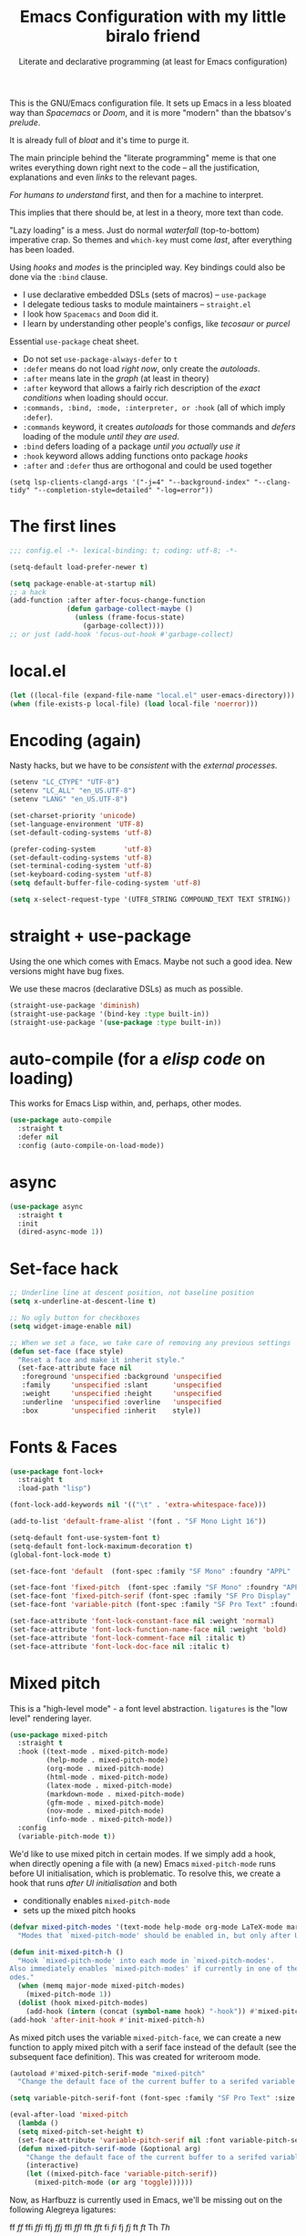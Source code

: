 # -*- mode: org; coding: utf-8; -*-
#+PROPERTY: header-args:emacs-lisp  :tangle yes :results silent :exports code
#+PROPERTY: header-args:elisp :exports code
#+TITLE: Emacs Configuration with my little biralo friend
#+SUBTITLE: Literate and declarative programming (at least for Emacs configuration)
#+STARTUP: indent fold overview

This is the GNU/Emacs configuration file. It sets up Emacs in a less bloated way than /Spacemacs/ or /Doom/, and it is more "modern" than the bbatsov's /prelude/.

It is already full of /bloat/ and it's time to purge it.

The main principle behind the "literate programming" meme is that one writes everything down right next to the code -- all the justification, explanations and even /links/ to the relevant pages.

/For humans to understand/ first, and then for a machine to interpret.

This implies that there should be, at lest in a theory, more text than code.

"Lazy loading" is a mess. Just do normal /waterfall/ (top-to-bottom) imperative crap.
So themes and ~which-key~ must come /last/, after everything has been loaded.

Using /hooks/ and /modes/ is the principled way. Key bindings could also be done via the ~:bind~ clause.

- I use declarative embedded DSLs (sets of macros) -- ~use-package~
- I delegate tedious tasks to module maintainers -- ~straight.el~
- I look how ~Spacemacs~ and ~Doom~ did it.
- I learn by understanding other people's configs, like /tecosaur/ or /purcel/

Essential ~use-package~ cheat sheet.
- Do not set ~use-package-always-defer~ to ~t~
- ~:defer~ means do not load /right now/, only create the /autoloads/.
- ~:after~ means late in the /graph/ (at least in theory)
- ~:after~ keyword that allows a fairly rich description of the /exact conditions/ when loading should occur.
- ~:commands, :bind, :mode, :interpreter, or :hook~ (all of which imply ~:defer~).
- ~:commands~ keyword, it creates /autoloads/ for those commands and /defers/ loading of the module /until they are used/.
- ~:bind~  defers loading of a package /until you actually use it/
- ~:hook~ keyword allows adding functions onto package /hooks/  
- ~:after~ and ~:defer~ thus are orthogonal and could be used together
  
#+TODO: ox-publish, exports, latex, pandoc
~(setq lsp-clients-clangd-args '("-j=4" "--background-index" "--clang-tidy" "--completion-style=detailed" "-log=error"))~

* The first lines
#+BEGIN_SRC emacs-lisp
  ;;; config.el -*- lexical-binding: t; coding: utf-8; -*-

  (setq-default load-prefer-newer t)

  (setq package-enable-at-startup nil)
  ;; a hack
  (add-function :after after-focus-change-function
                (defun garbage-collect-maybe ()
                  (unless (frame-focus-state)
                    (garbage-collect))))
  ;; or just (add-hook 'focus-out-hook #'garbage-collect)
#+END_SRC
* local.el
#+BEGIN_SRC emacs-lisp
(let ((local-file (expand-file-name "local.el" user-emacs-directory))) 
(when (file-exists-p local-file) (load local-file 'noerror)))
#+END_SRC
* Encoding (again)
Nasty hacks, but we have to be /consistent/ with the /external processes/.
#+BEGIN_SRC emacs-lisp
  (setenv "LC_CTYPE" "UTF-8")
  (setenv "LC_ALL" "en_US.UTF-8")
  (setenv "LANG" "en_US.UTF-8")

  (set-charset-priority 'unicode)
  (set-language-environment 'UTF-8)
  (set-default-coding-systems 'utf-8)

  (prefer-coding-system       'utf-8)
  (set-default-coding-systems 'utf-8)
  (set-terminal-coding-system 'utf-8)
  (set-keyboard-coding-system 'utf-8)
  (setq default-buffer-file-coding-system 'utf-8)

  (setq x-select-request-type '(UTF8_STRING COMPOUND_TEXT TEXT STRING))
#+END_SRC
* straight + use-package
Using the one which comes with Emacs. Maybe not such a good idea. New versions might have bug fixes.

We use these macros (declarative DSLs) as much as possible. 
#+BEGIN_SRC emacs-lisp
  (straight-use-package 'diminish)
  (straight-use-package '(bind-key :type built-in))
  (straight-use-package '(use-package :type built-in))
#+END_SRC
* auto-compile (for a /elisp code/ on loading)
This works for Emacs Lisp within, and, perhaps, other modes.
#+BEGIN_SRC emacs-lisp
(use-package auto-compile
  :straight t
  :defer nil
  :config (auto-compile-on-load-mode))
#+END_SRC
* async
#+begin_src emacs-lisp
(use-package async
  :straight t
  :init
  (dired-async-mode 1))
#+end_src
* Set-face hack
#+BEGIN_SRC emacs-lisp
  ;; Underline line at descent position, not baseline position
  (setq x-underline-at-descent-line t)

  ;; No ugly button for checkboxes
  (setq widget-image-enable nil)

  ;; When we set a face, we take care of removing any previous settings
  (defun set-face (face style)
    "Reset a face and make it inherit style."
    (set-face-attribute face nil
     :foreground 'unspecified :background 'unspecified
     :family     'unspecified :slant      'unspecified
     :weight     'unspecified :height     'unspecified
     :underline  'unspecified :overline   'unspecified
     :box        'unspecified :inherit    style))
#+END_SRC
* Fonts & Faces
#+BEGIN_SRC emacs-lisp
(use-package font-lock+
  :straight t
  :load-path "lisp")

(font-lock-add-keywords nil '(("\t" . 'extra-whitespace-face)))

(add-to-list 'default-frame-alist '(font . "SF Mono Light 16"))

(setq-default font-use-system-font t)
(setq-default font-lock-maximum-decoration t)
(global-font-lock-mode t)

(set-face-font 'default  (font-spec :family "SF Mono" :foundry "APPL" :weight 'light :size 22 :height 158))

(set-face-font 'fixed-pitch  (font-spec :family "SF Mono" :foundry "APPL" :weight 'light :size 22 :height 158))
(set-face-font 'fixed-pitch-serif (font-spec :family "SF Pro Display" :foundry "APPL" :weight 'light :size 22 :height 158))
(set-face-font 'variable-pitch (font-spec :family "SF Pro Text" :foundry "APPL" :weight 'light :size 22 :height 158))

(set-face-attribute 'font-lock-constant-face nil :weight 'normal)
(set-face-attribute 'font-lock-function-name-face nil :weight 'bold)
(set-face-attribute 'font-lock-comment-face nil :italic t)
(set-face-attribute 'font-lock-doc-face nil :italic t)
#+END_SRC
* Mixed pitch
This is a "high-level mode" - a font level abstraction. ~ligatures~ is the "low level" rendering layer.
#+BEGIN_SRC emacs-lisp
  (use-package mixed-pitch
    :straight t
    :hook ((text-mode . mixed-pitch-mode)
           (help-mode . mixed-pitch-mode)
           (org-mode . mixed-pitch-mode)
           (html-mode . mixed-pitch-mode)
           (latex-mode . mixed-pitch-mode)
           (markdown-mode . mixed-pitch-mode)
           (gfm-mode . mixed-pitch-mode)
           (nov-mode . mixed-pitch-mode)
           (info-mode . mixed-pitch-mode))
    :config
    (variable-pitch-mode t))
#+END_SRC

We'd like to use mixed pitch in certain modes. If we simply add a hook, when
directly opening a file with (a new) Emacs =mixed-pitch-mode= runs before
 UI initialisation, which is problematic. To resolve this, we create a hook that runs /after UI initialisation/ and both
- conditionally enables =mixed-pitch-mode=
- sets up the mixed pitch hooks

#+begin_src emacs-lisp
(defvar mixed-pitch-modes '(text-mode help-mode org-mode LaTeX-mode markdown-mode gfm-mode Info-mode)
  "Modes that `mixed-pitch-mode' should be enabled in, but only after UI initialisation.")

(defun init-mixed-pitch-h ()
  "Hook `mixed-pitch-mode' into each mode in `mixed-pitch-modes'.
Also immediately enables `mixed-pitch-modes' if currently in one of the m
odes."
  (when (memq major-mode mixed-pitch-modes)
    (mixed-pitch-mode 1))
  (dolist (hook mixed-pitch-modes)
    (add-hook (intern (concat (symbol-name hook) "-hook")) #'mixed-pitch-mode)))
(add-hook 'after-init-hook #'init-mixed-pitch-h)
#+end_src

As mixed pitch uses the variable =mixed-pitch-face=, we can create a new
function to apply mixed pitch with a serif face instead of the default (see the
subsequent face definition). This was created for writeroom mode.

#+begin_src emacs-lisp
(autoload #'mixed-pitch-serif-mode "mixed-pitch"
  "Change the default face of the current buffer to a serifed variable pitch, while keeping some faces fixed pitch." t)

(setq variable-pitch-serif-font (font-spec :family "SF Pro Text" :size 22))

(eval-after-load 'mixed-pitch
  (lambda ()
  (setq mixed-pitch-set-height t)
  (set-face-attribute 'variable-pitch-serif nil :font variable-pitch-serif-font)
  (defun mixed-pitch-serif-mode (&optional arg)
    "Change the default face of the current buffer to a serifed variable pitch, while keeping some faces fixed pitch."
    (interactive)
    (let ((mixed-pitch-face 'variable-pitch-serif))
      (mixed-pitch-mode (or arg 'toggle))))))
#+end_src

Now, as Harfbuzz is currently used in Emacs, we'll be missing out on the
following Alegreya ligatures:
#+begin_center
ff /ff/ ffi /ffi/ ffj /ffj/ ffl /ffl/
fft /fft/ fi /fi/ fj /fj/ ft /ft/
Th /Th/
#+end_center
Thankfully, it isn't to hard to add these to the ~composition-function-table~.

#+begin_src emacs-lisp
(set-char-table-range composition-function-table ?f '(["\\(?:ff?[fijlt]\\)" 0 font-shape-gstring]))
(set-char-table-range composition-function-table ?T '(["\\(?:Th\\)" 0 font-shape-gstring]))
#+end_src

* Variable-pitch mode
It would be nice if we were able to make use of a serif version of the
=variable-pitch= face. Since this doesn't already exist, let's create it.

#+BEGIN_SRC emacs-lisp
  (defface variable-pitch-serif
      '((t (:family "serif")))
      "A variable-pitch face with serifs."
      :group 'basic-faces)
#+END_SRC

For ease of use, let's also set up an easy way of setting the ~:font~ attribute.

#+BEGIN_SRC emacs-lisp
  (defcustom variable-pitch-serif-font (font-spec :family "SF Pro Text")
    "The font face used for `variable-pitch-serif'."
    :group 'basic-faces
    :set (lambda (symbol value)
	   (set-face-attribute 'variable-pitch-serif nil :font value)
	   (set-default-toplevel-value symbol value)))
#+END_SRC
* TAB key indent-and-complete
#+BEGIN_SRC emacs-lisp
  (setq-default indent-tabs-mode nil)
  (setq-default tab-always-indent 'complete)
#+END_SRC
* RETURN key newline-and-indent
#+BEGIN_SRC emacs-lisp
(global-set-key (kbd "RET") 'newline-and-indent)
#+END_SRC
* Ctrl-y
#+begin_src emacs-lisp :tangle yes
     (global-set-key (kbd "C-y") 'yank)
#+end_src
* backward-delete-word
#+begin_src emacs-lisp :tangle yes
(defun delete-word (arg)
  "Delete characters forward until encountering the end of a word.
With argument, do this that many times."
  (interactive "p")
  (if (use-region-p)
      (delete-region (region-beginning) (region-end))
    (delete-region (point) (progn (forward-word arg) (point)))))

(defun backward-delete-word (arg)
  "Delete characters backward until encountering the end of a word.
With argument, do this that many times."
  (interactive "p")
  (delete-word (- arg)))

(global-set-key (read-kbd-macro "<M-DEL>") 'backward-delete-word)
#+end_src
* Better defaults
#+BEGIN_SRC emacs-lisp
(setq inhibit-startup-screen t)
(setq initial-scratch-message "")
(setq inhibit-splash-screen t)
(setq inhibit-startup-buffer-menu t)
(setq inhibit-startup-message t)
(setq inhibit-startup-echo-area-message t)

(setq-default font-use-system-font t)
(setq-default font-lock-maximum-decoration t)

(setq sentence-end-double-space nil)

(setq-default word-wrap t)

(setq-default truncate-lines nil)

(add-hook 'prog-mode-hook (lambda ()
    		            (setq show-trailing-whitespace t)
    		            (setq indicate-empty-lines t)))

(setq-default tab-width 4)
(setq-default fill-column 72)
(set-fill-column 72)
(auto-fill-mode t)
#+END_SRC
* Minor modes
The modes that bundled with Emacs
#+BEGIN_SRC emacs-lisp
(global-highlight-changes-mode -1)

(global-display-fill-column-indicator-mode -1)

(global-visual-line-mode t)
(global-hl-line-mode t)

(global-subword-mode t)

(show-paren-mode t)
(transient-mark-mode t)

(setq-default electric-indent-chars '(?\n ?\^?))
(electric-pair-mode t)
(electric-indent-mode t)

(delete-selection-mode t)

(abbrev-mode t)
(setq save-abbrevs 'silently)
(bind-key "M-/" 'hippie-expand)
#+END_SRC
* whitespace-mode
#+BEGIN_SRC emacs-lisp
  (setq whitespace-style '(face spaces tabs newline space-mark tab-mark))
  (global-whitespace-mode t)

  (add-hook 'diff-mode-hook 'whitespace-mode)

(use-package whitespace-cleanup-mode
  :straight t
  :config
  (whitespace-cleanup-mode t))
#+END_SRC
* ligatures
This suggests and primes the underlying mathematics by using relevant math notation.
Which, of course, yields nonsense for crappy imperative languages.

https://github.com/tonsky/FiraCode/wiki/Emacs-instructions#using-prettify-symbols
#+begin_src emacs-lisp
  (use-package unicode-fonts
   :straight t
   :config
    (unicode-fonts-setup))
#+END_SRC
This is a moderns solution, which utilizes ~harfbuzz~ and ~cairo~
#+BEGIN_SRC emacs-lisp
  (use-package ligature
    :straight t
    :config
    (ligature-set-ligatures 't '("www"))
    ;; Enable traditional ligature support in eww-mode, if the
    ;; `variable-pitch' face supports it
    (ligature-set-ligatures 'eww-mode '("ff" "fi" "ffi"))
    (ligature-set-ligatures 'prog-mode '("www" "**" "***" "**/" "*>" "*/" "\\\\" "\\\\\\" "{-" "::"
                                     ":::" ":=" "!!" "!=" "!==" "-}" "----" "-->" "->" "->>"
                                     "-<" "-<<" "-~" "#{" "#[" "##" "###" "####" "#(" "#?" "#_"
                                     "#_(" ".-" ".=" ".." "..<" "..." "?=" "??" ";;" "/*" "/**"
                                     "/=" "/==" "/>" "//" "///" "&&" "||" "||=" "|=" "|>" "^=" "$>"
                                     "++" "+++" "+>" "=:=" "==" "===" "==>" "=>" "=>>" "<="
                                     "=<<" "=/=" ">-" ">=" ">=>" ">>" ">>-" ">>=" ">>>" "<*"
                                     "<*>" "<|" "<|>" "<$" "<$>" "<!--" "<-" "<--" "<->" "<+"
                                     "<+>" "<=" "<==" "<=>" "<=<" "<>" "<<" "<<-" "<<=" "<<<"
                                     "<~" "<~~" "</" "</>" "~@" "~-" "~>" "~~" "~~>" "%%"))
    (global-ligature-mode 't))
#+end_SRC
This is an obsolete solution
#+BEGIN_SRC emacs-lisp
  (use-package fira-code-mode
    :straight t
    :custom (fira-code-mode-disabled-ligatures '("[]" "x"))  ; ligatures you don't want
    :hook prog-mode)
#+END_SRC
* prettify-symbols
some hacks from /Doom Emacs/

Need to clean up some day. The variable is a plist, need to be converted in a proper /alist/ of pairrs ("name" . "value")

from ~tuareg~
#+begin_src emacs-lisp :tangle yes
  (defvar tuareg-prettify-symbols-basic-alist
    `(("sqrt" . ?√)
      ("cbrt" . ?∛)
      ("&&" . ?∧)        ; 'LOGICAL AND' (U+2227)
      ("||" . ?∨)        ; 'LOGICAL OR' (U+2228)
      ("+." . ?∔)        ;DOT PLUS (U+2214)
      ("-." . ?∸)        ;DOT MINUS (U+2238)
      ;;("*." . ?×)
      ("*." . ?∙)   ; BULLET OPERATOR
      ("/." . ?÷)
      ("+:" . "̈+"); (⨥ ＋ ➕ ⨁ ⨢)
      ("-:" . "̈－"); COMBINING DIAERESIS ̈-  (⨪ － ➖)
      ("*:" .  "̈∙"); (⨱ ＊ ✕ ✖ ⁑ ◦ ⨰ ⦿ ⨀ ⨂)
      ("/:" . "̈÷"); (➗)
      ("+^" . ?⨣)
      ("-^" . "̂－") ; COMBINING CIRCUMFLEX ACCENT
      ("*^" . "̂∙")
      ("/^" . "̂÷")
      ("+~" . ?⨤)
      ("-~" . "̃－") ; COMBINING TILDE
      ("*~" . "̃∙")
      ("/~" . "̃÷")
      ("<-" . ?←)
      ("<=" . ?≤)
      (">=" . ?≥)
      ("<>" . ?≠)
      ("==" . ?≡)
      ("!=" . ?≢)
      ("<=>" . ?⇔)
      ("infinity" . ?∞)
      ;; Some greek letters for type parameters.
      ("'a" . ?α)
      ("'b" . ?β)
      ("'c" . ?γ)
      ("'d" . ?δ)
      ("'e" . ?ε)
      ("'f" . ?φ)
      ("'i" . ?ι)
      ("'k" . ?κ)
      ("'m" . ?μ)
      ("'n" . ?ν)
      ("'o" . ?ω)
      ("'p" . ?π)
      ("'r" . ?ρ)
      ("'s" . ?σ)
      ("'t" . ?τ)
      ("'x" . ?ξ)))

  (defvar tuareg-prettify-symbols-extra-alist
    `(("fun" . ?λ)
      ("not" . ?¬)
      ;;("or" . ?∨); should not be used as ||
      ("[|" . ?〚)        ;; 〚
      ("|]" . ?〛)        ;; 〛
      ("->" . ?→)
      (":=" . ?⇐)
      ("::" . ?∷)))
#+end_src
Just use the built-in mode
#+BEGIN_SRC emacs-lisp
    (defvar +ligatures-extra-symbols
        '(;; org
            :name          "»"
            :src_block     "»"
            :src_block_end "«"
            :quote         "“"
            :quote_end     "”"
            ;; Functional
            :lambda        "λ"
            :def           "ƒ"
            :composition   "∘"
            :map           "↦"
            ;; Types
            :null          "∅"
            :true          "𝕋"
            :false         "𝔽"
            :int           "ℤ"
            :float         "ℝ"
            :str           "𝕊"
            :bool          "𝔹"
            :list          "𝕃"
            ;; Flow
            :not           "￢"
            :in            "∈"
            :not-in        "∉"
            :and           "∧"
            :or            "∨"
            :for           "∀"
            :some          "∃"
            :return        "⟼"
            :yield         "⟻"
            ;; Other
            :union         "⋃"
            :intersect     "∩"
            :diff          "∖"
            :tuple         "⨂"
            :pipe          "<U+E135>" ;; FIXME: find a non-private char
            :dot           "•")
          "Maps identifiers to symbols, recognized by `set-ligatures'.")

      ;; stolen from Alexandria
      (cl-defun plist-alist (l &optional (acc '()))
          "stolen from Alexandria"
        (cond ((null l) (nreverse acc))
            (t (plist-alist (cddr l) (cons (cons (car l) (cadr l)) acc)))))

      ;; a systematic, principle-guided way
    (setq prettify-symbols-alist (append (plist-alist
                                    (mapcar (lambda (s)
                                              (cond ((symbolp s) (substring  (symbol-name s) 1 nil))
                                                    (t s))) +ligatures-extra-symbols))
            tuareg-prettify-symbols-extra-alist))

    ;; can just use the binding
      (add-hook 'prog-mode-hook (lambda ()
                                  (setq-local prettify-symbols-alist
                                              (append (plist-alist
                                    (mapcar (lambda (s)
                                              (cond ((symbolp s) (substring  (symbol-name s) 1 nil))
                                                    (t s))) +ligatures-extra-symbols))
            tuareg-prettify-symbols-extra-alist))
                                  (setq-local prettify-symbols-unprettify-at-point 'right-edge)
                                  (prettify-symbols-mode t)))

    (setq prettify-symbols-unprettify-at-point 'right-edge)

    (global-prettify-symbols-mode t)

      (use-package latex-pretty-symbols
        :straight t)
#+END_SRC
* Selection
#+BEGIN_SRC emacs-lisp
  (setq x-select-request-type '(UTF8_STRING COMPOUND_TEXT TEXT STRING))

  (setq select-enable-clipboard t)
  (setq select-enable-primary t)

  (use-package xclip
    :straight t
    :config
    (xclip-mode t))
#+END_SRC
* Never lose your work again
Never lose your writing again.
Requires a modern Emacs.
#+BEGIN_SRC emacs-lisp
  (use-package emacs
  :custom
  (auto-save-default t)
  (make-backup-files t)
  (backup-by-copying t)
  (version-control t)
  (vc-make-backup-files t)
  (delete-old-versions -1)
  (create-lockfiles t)
  (auto-save-visited-mode t)
  :config
  (defun save-all ()
    (interactive)
    (save-some-buffers t))
  (auto-save-visited-mode t)
  (add-hook 'focus-out-hook #'save-all))
#+END_SRC
* super-save
#+begin_src emacs-lisp :tangle yes
  (use-package super-save
    :straight t
    :config
    (super-save-mode +1))
#+end_src
* recentf
#+begin_src emacs-lisp
(use-package recentf
  :custom
  (recentf-save-file "~/.emacs.d/recentf")
  (recentf-show-file-shortcuts-flag t)
  :config
  (recentf-mode t))
#+end_src
* savehist
#+BEGIN_SRC emacs-lisp
  (use-package savehist
    :config
   (setq history-length t)
   (setq history-delete-duplicates t)
   (setq savehist-save-minibuffer-history 1)
   (setq savehist-additional-variables
      '(kill-ring
        search-ring
        regexp-search-ring))
    (savehist-mode t))
#+END_SRC
* saveplace
#+begin_src emacs-lisp
(use-package saveplace
  :custom
  (save-place-file "~/.emacs.d/saveplace")
  :config
  (save-place-mode t))
#+end_src
* autorevert
#+begin_src emacs-lisp
(use-package autorevert
  :delight
  :custom
  (auto-revert-check-vc-info t)
  (auto-revert-verbose t)
  :config
  (global-auto-revert-mode +1))
#+end_src
* Socks5
At least try to use it.
#+BEGIN_SRC emacs-lisp
(setq-default url-gateway-method 'socks)
(setq-default socks-server '("Tor" "127.0.0.1" 9050 5))
(setq-default socks-noproxy '("127.0.0.1"))
#+END_SRC
* Security
We use ~gnupg~ and the built-in support for it.
~pass~ is also based on ~gnupg~. Never try to come up with your own /cryptography/.

- [[https://www.masteringemacs.org/article/keeping-secrets-in-emacs-gnupg-auth-sources]]
- [[https://jherrlin.github.io/posts/emacs-gnupg-and-pass/]]
** pinentry
#+BEGIN_SRC emacs-lisp
  (use-package pinentry
  :straight t
  :config
  (pinentry-start))
#+END_SRC
** EPG
#+BEGIN_SRC emacs-lisp
(use-package epg
  :config
  (setq epg-pinentry-mode 'loopback)
  (setq epg-gpg-program "gpg"))
#+END_SRC
** Auth source
#+BEGIN_SRC emacs-lisp
    (use-package auth-source
      :config
      (setq auth-sources '("~/.authinfo.gpg")
  	  auth-source-cache-expiry nil))
#+END_SRC
** pass
#+begin_src emacs-lisp :tangle yes
  (use-package pass
    :straight t
    :config
    (setf epa-pinentry-mode 'loopback)
    (auth-source-pass-enable))
#+end_src
** EPA-file
#+BEGIN_SRC emacs-lisp
  (use-package epa-file
    :custom
    (epa-file-select-keys 'silent)
    :config
    (setq epa-pinentry-mode 'loopback)
    (setq epa-file-cache-passphrase-for-symmetric-encryption t)
    (setq epa-file-select-keys nil)
    (epa-file-enable))
#+END_SRC
** org-crypt
#+begin_src emacs-lisp :tangle yes
(use-package org-crypt
 :defer t
  :after org
  :config
  (org-crypt-use-before-save-magic)
  (setq org-tags-exclude-from-inheritance (quote ("crypt")))
  :custom
  (org-crypt-key "lngnmn2@yahoo.com"))
#+end_src
** crypt++
#+begin_src emacs-lisp :tangle yes
(straight-use-package 'crypt++)
#+end_src
* Personification
#+BEGIN_SRC emacs-lisp
  (setq user-full-name "Ln Gnmn"
               user-mail-address "lngnmn2@yahoo.com")

  ;;  (setq epa-file-encrypt-to "B5BCA34F13278C5B")
  (setq epa-file-encrypt-to '("lngnmn2@yahoo.com"))
#+END_SRC
* beacon
#+begin_src emacs-lisp
(use-package beacon
  :straight t
  :config (beacon-mode t))
#+end_src
* Nyan biralo
WARNING, MIND DUMBING CONTENT INSIDE.
#+BEGIN_SRC emacs-lisp
  (use-package nyan-mode
    :straight t
    :config
    (setq nyan-animate-nyancat t)
    (setq nyan-wavy-trail t)
    (nyan-mode t))
#+END_SRC
* Guru-mode
#+BEGIN_SRC emacs-lisp
  (use-package guru-mode
    :straight t
    :config
    (guru-global-mode t))
#+END_SRC
* showkey.el
#+BEGIN_SRC emacs-lisp
      (use-package showkey
        :straight t
        :defer t)
#+END_SRC
* iedit
#+BEGIN_SRC emacs-lisp
  (use-package iedit
    :straight t
    :defer t)
#+END_SRC
* Remove the clutter
Screen space is precious on FHD display.
The goal is to have two pages of text side-by-side.
#+BEGIN_SRC emacs-lisp
  (use-package emacs
    :custom
    (x-underline-at-descent-line t)
    (underline-minimum-offset 1)
    (use-file-dialog nil)
    (use-dialog-box nil)
    (inhibit-splash-screen t)
    :config
    (menu-bar-mode t)
    (tool-bar-mode -1)
    (scroll-bar-mode -1)
    (fringe-mode -1))
#+END_SRC
* smartscan
~M-n~ and ~M-p~
#+begin_src emacs-lisp
(use-package smartscan
  :straight t
  :config (global-smartscan-mode t))
#+end_src
* ido (built-in completions)
We just have it built-in
#+BEGIN_SRC emacs-lisp
  (use-package flx
      :straight t
      :defer t)

  (use-package ido
    :defer t
    :after flx
    :config
    (ido-everywhere 1))

  (use-package ido-completing-read+
    :straight t
    :defer t
    :after ido
    :config
    (ido-ubiquitous-mode 1))

  (use-package flx-ido
    :straight t
    :defer t
    :after ido
    :config
    (flx-ido-mode t))
#+END_SRC
* tree-sitter
A global mode and For all /prog-modes/, uses a binary bundle of all parsers.
** built-in treesit
#+BEGIN_SRC emacs-lisp
  (use-package treesit
    :init
    (defun mp-setup-install-grammars ()
      "Install Tree-sitter grammars if they are absent."
      (interactive)
      (dolist (grammar
             '((css "https://github.com/tree-sitter/tree-sitter-css")
               (elisp "https://github.com/Wilfred/tree-sitter-elisp")
               (clojure "https://github.com/sogaiu/tree-sitter-clojure")
               (ocaml .  ("https://github.com/tree-sitter/tree-sitter-ocaml""master" "ocaml/src"))
               (haskell "https://github.com/tree-sitter/tree-sitter-haskell")
               (python "https://github.com/tree-sitter/tree-sitter-python")
               (rust "https://github.com/tree-sitter/tree-sitter-rust")
               (javascript . ("https://github.com/tree-sitter/tree-sitter-javascript" "master" "src"))
               (tsx . ("https://github.com/tree-sitter/tree-sitter-typescript" "master" "tsx/src"))
               (yaml "https://github.com/ikatyang/tree-sitter-yaml")))
      (add-to-list 'treesit-language-source-alist grammar)
      ;; Only install `grammar' if we don't already have it
      ;; installed. However, if you want to *update* a grammar then
      ;; this obviously prevents that from happening.
      (unless (treesit-language-available-p (car grammar))
        (treesit-install-language-grammar (car grammar)))))
  ;; Optional, but recommended. Tree-sitter enabled major modes are
  ;; distinct from their ordinary counterparts.
  ;;
  ;; You can remap major modes with `major-mode-remap-alist'. Note
  ;; that this does *not* extend to hooks! Make sure you migrate them
  ;; also
  (dolist (mapping '((python-mode . python-ts-mode)
                     (rust-mode . rust-ts-mode)
                     (css-mode . css-ts-mode)
                     (typescript-mode . tsx-ts-mode)
                     (js-mode . js-ts-mode)
                     (css-mode . css-ts-mode)
                     (yaml-mode . yaml-ts-mode)))
    (add-to-list 'major-mode-remap-alist mapping))
  :config
  (mp-setup-install-grammars))
#+END_SRC
** tree-sitter
#+BEGIN_SRC emacs-lisp
  (straight-use-package 'tree-sitter-langs)
  (straight-use-package 'tree-sitter-indent)
  (use-package tree-sitter
    :straight t
    :defer t
    ;; :hook (prog-mode . (lambda ()
    ;;                    (interactive)
    ;;                    (tree-sitter-mode t)
    ;;                    (tree-sitter-hl-mode t)
    ;;                    (tree-sitter-indent-mode t)))
    :init
    (require 'tree-sitter-langs)
    (require 'tree-sitter-indent)
    :config
    (setq tree-sitter-debug-jump-buttons t
              tree-sitter-debug-highlight-jump-region t)
      (add-to-list 'tree-sitter-major-mode-language-alist '(emacs-lisp-mode . elisp))
      (add-to-list 'tree-sitter-major-mode-language-alist  '(lisp-interaction-mode . elisp)))
    ;;    (global-tree-sitter-mode t))
#+END_SRC
* Spelling
#+BEGIN_SRC emacs-lisp
  (use-package ispell
    :straight t
    :config
    (add-to-list 'ispell-extra-args "-C")
    (add-to-list 'ispell-extra-args "--sug-mode=ultra")
    (setq ispell-encoding-command "utf-8")
    (setq ispell-skip-html t))

  (use-package flyspell
    :straight t
    :hook ((text-mode . flyspell-mode)
           (prog-mode . flyspell-prog-mode))
    :config
    (setq flyspell-issue-message-flag nil)
    (setq flyspell-large-region t)
    (setq flyspell-consider-dash-as-word-delimiter-flag t)
    (add-to-list 'flyspell-prog-text-faces 'nxml-text-face)
    (flyspell-mode t))

  (use-package spell-fu
   :straight t
   :config
   (global-spell-fu-mode t))

  (use-package flyspell-lazy
    :straight t
    :config
    (flyspell-lazy-mode t))
#+END_SRC
* engrave-faces
#+begin_src emacs-lisp :tangle yes
  (use-package engrave-faces
    :straight t)
#+end_src
* HTML
#+BEGIN_SRC emacs-lisp
  (use-package nxml-mode
    :config
    (setq nxml-child-indent 2)
    (setq nxml-attribute-indent 2)
    (setq nxml-auto-insert-xml-declaration-flag nil)
    (setq nxml-bind-meta-tab-to-complete-flag t)
    (setq nxml-slash-auto-complete-flag t))

  (use-package tidy
      :straight t
      :config
      (setq sgml-validate-command "tidy"))

  (defun tidy-html ()
    "Tidies the HTML content in the buffer using `tidy'"
    (interactive)
    (shell-command-on-region
     ;; beginning and end of buffer
     (point-min)
     (point-max)
     ;; command and parameters
     "tidy -i -w 120 -q"
     ;; output buffer
     (current-buffer)
     ;; replace?
     t
     ;; name of the error buffer
     "*Tidy Error Buffer*"
     ;; show error buffer?
     t))

  (use-package sgml-mode
      :straight t
      :hook
      ((html-mode . sgml-electric-tag-pair-mode)
      (html-mode . sgml-name-8bit-mode))
      :custom
      (sgml-basic-offset 2)
      :config
      (setq sgml-xml-mode t)
      (setq sgml-transformation-function 'upcase))

  (use-package tagedit
  :straight t
  :defer t
    :hook (sgml-mode . tagedit-mode )
  :config
  (with-eval-after-load 'sgml-mode
    (tagedit-add-paredit-like-keybindings)
    (define-key tagedit-mode-map (kbd "M-?") nil)
    (define-key tagedit-mode-map (kbd "M-s") nil)))

  (use-package ox-html
    :defer t
    :after ox
    :config
    (setq org-html-coding-system 'utf-8-unix))

#+END_SRC
** HTMLize
#+BEGIN_SRC emacs-lisp
  (use-package htmlize
    :straight t
    :defer t)
#+END_SRC
* Org-Mode
** org itself
Compile and load it early. Do not use the bundled one.
#+BEGIN_SRC emacs-lisp
    ;; (straight-use-package '(org	:type built-in))
    (straight-use-package 'org-contrib)

    (use-package org
      :straight t
      :custom
      (org-src-tab-acts-natively t)
      :hook (org-mode . (lambda ()
                          (set-face-attribute 'org-table nil :inherit 'fixed-pitch)
                          (set-face-attribute 'org-link nil :inherit 'fixed-pitch)
                          (set-face-attribute 'org-code nil :inherit 'fixed-pitch)
                          (set-face-attribute 'org-block nil :inherit 'fixed-pitch)
                          (set-face-attribute 'org-date nil :inherit 'fixed-pitch)
                          (set-face-attribute 'org-special-keyword nil :inherit 'fixed-pitch)
                          (variable-pitch-mode t)
                          ;;(solaire-mode-reset)
                          (show-paren-mode t)))
      :bind (:map org-mode-map
              ("C-c b" . org-back-to-heading)
              ("C-c p" . org-display-outline-path))
      :config
      (setq org-export-coding-system 'utf-8-unix)
      (setq org-html-coding-system 'utf-8-unix)
      (setq org-ascii-charset 'utf-8)

      (setq org-use-property-inheritance t)

      (setq org-export-with-sub-superscripts '{})

      (setq org-inline-src-prettify-results '("⟨" . "⟩"))

      ;; (setq org-directory (expand-file-name "org" (xdg-data-home)))
      (setq  org-agenda-files (list org-directory))

      (setq org-default-notes-file (expand-file-name "~/NOTES.org"))

      (setq org-export-headline-levels 5) ; I like nesting

      (setq org-refile-use-outline-path 'file)

      (setq org-reverse-note-order t)

      (setq org-catch-invisible-edits 'show-and-error
                org-completion-use-ido t
                org-special-ctrl-a/e t
                org-special-ctrl-k t
                org-insert-heading-respect-content t
                org-hide-emphasis-markers t
                org-pretty-entities t
                org-ellipsis "…")
      (setq org-startup-indented t
                org-startup-folded t)
      (setq org-src-fontify-natively t
                org-src-tab-acts-natively t
                org-confirm-babel-evaluate nil
                org-edit-src-content-indentation 2
                org-use-property-inheritance t
                org-list-allow-alphabetical t
                org-export-in-background t)

      (setq org-fontify-done-headline t)

      (bind-key "C-c k" 'org-cut-subtree org-mode-map)
      (setq org-yank-adjusted-subtrees t)

      (global-set-key "\C-cc" 'org-capture)
      (global-set-key "\C-cl" 'org-store-link)
      (global-set-key "\C-ca" 'org-agenda)
  )
#+END_SRC
** org-refile
Thank you, /Sacha/.
#+begin_src emacs-lisp
  (setq org-reverse-note-order t) ; I want new notes prepended
  (setq org-refile-use-outline-path 'file)
  (setq org-outline-path-complete-in-steps nil)
  (setq org-refile-allow-creating-parent-nodes 'confirm)
  (setq org-refile-use-cache nil)
  (setq org-refile-targets '((("~/NOTES.org"
                               "~/TODO.org"
                               "~/PLAN.org"). (:maxlevel . 5))))

  (setq org-blank-before-new-entry nil)

  (defun my-org-refile-and-jump ()
    (interactive)
    (if (derived-mode-p 'org-capture-mode)
        (org-capture-refile)
      (call-interactively 'org-refile))
    (org-refile-goto-last-stored))

  (eval-after-load 'org-capture
    '(bind-key "C-c C-r" 'my-org-refile-and-jump org-capture-mode-map))
#+end_src
** org-pretty-mode
#+begin_src emacs-lisp
  (add-hook 'org-mode-hook #'org-toggle-pretty-entities)
#+end_src
** org-appear
#+BEGIN_SRC emacs-lisp
  (use-package org-appear
    :straight t
    :after org
    :hook (org-mode . org-appear-mode)
    :config
    (setq org-appear-autoemphasis t
          org-appear-autosubmarkers t
          org-appear-autolinks t)
    ;; for proper first-time setup, `org-appear--set-elements'
    ;; needs to be run after other hooks have acted.
    (run-at-time nil nil #'org-appear--set-elements))
#+END_SRC
** Keywords
Kinds or /types/ of TODOs
Use on per-file basis with ~#+KEYWORDS:~
#+BEGIN_SRC emacs-lisp
  (eval-after-load  'org (lambda ()
     (setq org-todo-keywords
            '((sequence "TODO(t)" "PLAN(c)" "|" "DONE(d)")
              (sequence "ROUTINE" "DAILY" "DISCIPLINE")
              (sequence "READ(r)" "|" "WRITE(w)" "|" "PROG(p)")
              (sequence "STARTED" "|" "WAITING" "SOMEDAY(s)")
              (sequence "DELEGATED" "|" "CANCELED(c)")))
     (setq org-todo-keyword-faces
      '(("PLAN" . (:foreground "GoldenRod" :weight bold))
        ("NEXT" . (:foreground "IndianRed1" :weight bold))
        ("STARTED" . (:foreground "OrangeRed" :weight bold))
        ("WAITING" . (:foreground "coral" :weight bold))
        ("CANCELED" . (:foreground "LimeGreen" :weight bold))
        ("DELEGATED" . (:foreground "LimeGreen" :weight bold))
        ("SOMEDAY" . (:foreground "LimeGreen" :weight bold))
   ))))
#+END_SRC
** Tags
Just /type-tags/. Together form a /set/ (of tagged stuff).
Use on per-file basis with ~#+TAGS:~
If a /heading/ has a certain tag, all /subheadings/ inherit the tag as well.
#+BEGIN_SRC emacs-lisp
(eval-after-load 'org (lambda ()
  (setq org-tag-alist
        '(("read" . ?r) ("write" . ?w) ("program" . ?p) ("assistant" . ?a) ("trading" . ?t) ("chore" . ?c) ("daily" . ?d) ("routine" . ?r)))))
#+END_SRC
** Capture
Templates
#+BEGIN_SRC emacs-lisp
   (setq org-capture-templates
       '(("t" "TODO" entry (file+headline "~/TODO.org" "Tasks")
          "* TODO %?\n  %i\n  %a" :prepend t :kill-buffer t)
         ("p" "PLAN" entry (file+headline "~/PLAN.org" "Plans")
           "* PLAN %?\n  %i\n  %a" :prepend t :kill-buffer t)
         ("n" "NOTE" entry (file+datetree "~/NOTES.org" "Notes")
          "* %?\nEntered on %U\n  %i\n  %a" :prepend t :kill-buffer t)))
#+END_SRC

** Agenda
Set of files to look into.
#+BEGIN_SRC emacs-lisp
  (eval-after-load 'org (lambda ()
    (setq org-agenda-files
          '(
            "~/DAILY.org"
            "~/TODO.org"
            "~/PLAN.org"
           "~/NOTES.org"
            "~/plan.org"))))
#+END_SRC
** cdlatex
It's also nice to be able to use ~cdlatex~.
#+begin_src emacs-lisp
(add-hook 'org-mode-hook #'turn-on-org-cdlatex)
#+end_src
** org-roam
#+begin_src emacs-lisp :tangle yes
  (use-package org-roam
      :straight t
     :after org
     :custom
  (org-roam-directory (file-truename "/home/lngnmn2/.org/"))
  (org-roam-completion-everywhere t)
  (org-roam-capture-templates
   '(("d" "default" plain "%?"
        :if-new (file+head "%<%Y%m%d%H%M%S>-${slug}.org" "#+TITLE: ${title}\n#+DATE: %U\n")
        :unnarrowed t)))
  :bind (("C-c n l" . org-roam-buffer-toggle)
         ("C-c n f" . org-roam-node-find)
         ("C-c n g" . org-roam-graph)
         ("C-c n i" . org-roam-node-insert)
         ("C-c n c" . org-roam-capture)
         ("C-c n j" . org-roam-dailies-capture-today)
  	   :map org-mode-map
           ("C-M-i" . completion-at-point))
  :config
  (org-roam-setup)
  (org-roam-db-autosync-mode))
#+end_src
** ob-rust
#+BEGIN_SRC emacs-lisp
  (use-package ob-rust
    :straight t
    :defer t)
#+END_SRC
** ob-erlang
#+BEGIN_SRC emacs-lisp :tangle yes
  (use-package ob-erlang
    :straight '(ob-erlang :type git :host github :repo "xfwduke/ob-erlang")
    :defer t)
#+END_SRC

** ob-sml
#+BEGIN_SRC emacs-lisp
  (use-package ob-sml
    :straight t
    :defer t)
#+END_SRC

** Babel
#+begin_src emacs-lisp
  (setq org-babel-default-header-args
        '((:session . "none")
          (:results . "replace")
          (:exports . "code")
          (:cache . "no")
          (:noweb . "no")
          (:hlines . "no")
          (:tangle . "no")
          (:comments . "link")))
#+end_src

#+begin_src emacs-lisp :tangle yes
  (org-babel-do-load-languages
   'org-babel-load-languages
   '(
     (emacs-lisp . t)
     (org . t)
     (shell . t)
     (awk . t)
     (scheme . t)
     (ocaml . t)
     (python . t)
     (gnuplot . t)
     (octave . t)
     (rust . t)
     (haskell . t)
     (sml . t)
     (erlang . t)
     ))
#+end_src
** MatjJax
#+begin_src emacs-lisp :tangle yes
  (setq org-html-mathjax-options
            '((path "https://cdn.jsdelivr.net/npm/mathjax@3/es5/tex-chtml.js")))

  (setq org-html-mathjax-template
        "<script type=\"text/javascript\" src=\"https://polyfill.io/v3/polyfill.min.js?features=es6\"></script>

  <script type=\"text/javascript\" id=\"MathJax-script\" async
  src=\"https://cdn.jsdelivr.net/npm/mathjax@3/es5/tex-chtml.js\"></script>")
#+end_src
** org-indent
#+BEGIN_SRC emacs-lisp
  (use-package org-indent
    :after org
    :hook (org-mode . org-indent-mode))
#+END_SRC
** org-rich-yank
#+BEGIN_SRC emacs-lisp
  (use-package org-rich-yank
    :straight t
    :after org
    :bind (:map org-mode-map
            ("C-M-y" . org-rich-yank)))
#+END_SRC
** org-pretty-tags
#+BEGIN_SRC emacs-lisp
  (use-package org-pretty-tags
    :straight t
    :after org
    :hook (org-mode . org-pretty-tags-mode))
#+END_SRC
** org-pretty-table
#+begin_src emacs-lisp
(use-package org-pretty-table
  :straight '(org-pretty-table :type git :host github :repo "Fuco1/org-pretty-table")
  :commands (org-pretty-table-mode global-org-pretty-table-mode))
#+end_src
** org-superstar
#+begin_src emacs-lisp :tangle yes
    (use-package org-superstar
      :straight t
       :hook (org-mode . org-superstar-mode)
      :config
      (setq org-superstar-special-todo-items t))
#+end_src
** org-fragtog
#+BEGIN_SRC emacs-lisp
  (use-package org-fragtog
    :straight t
    :hook (org-mode . org-fragtog-mode))
#+END_SRC
** org-cliplink
#+BEGIN_SRC emacs-lisp
      (use-package org-cliplink
      :straight t
      :defer t)
#+END_SRC
** org-download
#+begin_src emacs-lisp :tangle yes
    (use-package org-download
      :straight t
  	:after org)
#+end_src
** org-web-tools
#+begin_src emacs-lisp :tangle yes
  (use-package org-web-tools
    :straight t
    :after org)
#+end_src
** org-mime
#+begin_src emacs-lisp :tangle yes
  (use-package org-mime
    :straight t
    :defer t
    :after org
    :config
    (setq org-mime-export-ascii 'utf-8))

  (add-hook 'message-mode-hook
            (lambda ()
              (local-set-key (kbd "C-c M-o") 'org-mime-htmlize)))

  (add-hook 'org-mode-hook
            (lambda ()
              (local-set-key (kbd "C-c M-o") 'org-mime-org-buffer-htmlize)))
#+end_src
** org-reveal
#+begin_src emacs-lisp :tangle yes
  (use-package org-reveal
    :straight t
    :defer t)
#+end_src
** easy-hugo
#+begin_src emacs-lisp :tangle yes
          (use-package easy-hugo
            :straight t
        	:init
      (setq easy-hugo-basedir "~/lngnmn2.github.io/")
      (setq easy-hugo-url "https://lngnmn2.github.io")
      (setq easy-hugo-root "/home/lngnmn2/portfolio/")
      (setq easy-hugo-previewtime "300")
      :bind ("C-c C-h" . easy-hugo)
      :config
  	(easy-hugo-enable-menu))
#+end_src
** idle-org-agenda
#+begin_src emacs-lisp :tangle yes
(use-package idle-org-agenda
     :after org-agenda
     :straight t
     :config (idle-org-agenda-mode))
#+end_src
** helm-org-rifle
#+begin_src emacs-lisp :tangle no
  (use-package helm-org-rifle
    :straight t
    :defer t
    :after org)
#+end_src
** ox-publish
#+BEGIN_SRC emacs-lisp
    (use-package ox-publish
      :defer t
      :after org
      :init
      (setq org-publish-project-alist
            '(("org-site:main"
               :recursive t
               :html-doctype "html5"
               :html-html5-fancy t
               :html-head-include-default-style t
               :html-head-include-scripts t
               :table-of-contents nil
               :base-directory "~/Pages"
               :publishing-function 'org-html-publish-to-html
               :publishing-directory "~/schiptsov.github.io"
               :html-link-home "index.html"
               :author "<schiptsov@gmail.com>"
               :html-head "<link rel=\"preconnect\" href=\"https://fonts.googleapis.com\">\n
    <link href=\"https://fonts.googleapis.com/css?family=Fira Sans\" rel=\"stylesheet\">\n
    <link href=\"https://fonts.googleapis.com/css?family=Fira Code\" rel=\"stylesheet\">\n
    <link rel='stylesheet' type='text/css' href='/css/main.css'/>
  <script src="https://polyfill.io/v3/polyfill.min.js?features=es6"></script>
<script type="text/javascript" id="MathJax-script" async
  src="https://cdn.jsdelivr.net/npm/mathjax@3/es5/tex-chtml.js">
</script>"
               :auto-sitemap t
               :sitemap-title "Org Notes"
      )))
      :config
      (setq org-html-validation-link t
            org-html-head-include-scripts t     
            org-html-head-include-default-style t ))
#+END_SRC
** org-export-*
#+BEGIN_SRC emacs-lisp
  (eval-after-load 'org
    (setq org-html-head-include-scripts t
        org-export-with-toc nil
        org-export-with-author t
        org-export-headline-levels 5
        org-export-with-drawers nil
        org-export-with-email t
        org-export-with-footnotes nil
        org-export-with-sub-superscripts nil
        org-export-with-latex t
        org-export-with-section-numbers nil
        org-export-with-properties t
        org-export-with-smart-quotes t))
#+END_SRC
** org-modern
#+BEGIN_SRC emacs-lisp
   (use-package org-modern
      :straight t
      :after  org
      :hook (org-mode . org-modern-mode)
  	 :config
  	 (setq  org-modern-star '("◉" "○" "✸" "✿" "✤" "✜" "◆" "▶")))
#+END_SRC
** ox-latex
#+BEGIN_SRC emacs-lisp
  (use-package ox-latex
    :after ox)
#+END_SRC
** ox-pandoc
#+BEGIN_SRC emacs-lisp
  (use-package ox-pandoc
    :straight t
    :after ox)
#+END_SRC
** ox-hugo
#+BEGIN_SRC emacs-lisp
  (use-package ox-hugo
    :straight t
    :after ox
    :config
    (require 'ox-hugo))
;;  (require 'ox-hugo)
#+END_SRC
** ob-translate
#+begin_src emacs-lisp :tangle yes
  (use-package ob-translate
      :straight t
  	:defer t
  	:after org)
#+end_src
** ox-trac
#+BEGIN_SRC emacs-lisp
  (use-package ox-trac
    :straight t
    :defer t
    :after org ox)
#+END_SRC
* Vertico (minibuffer)
#+begin_src emacs-lisp :tangle yes
  (use-package vertico
    ;; Special recipe to load extensions conveniently
    :straight '(vertico :files (:defaults "extensions/*")
                       :includes (vertico-indexed
                                  vertico-flat
                                  vertico-grid
                                  vertico-mouse
                                  vertico-quick
                                  vertico-buffer
                                  vertico-repeat
                                  vertico-reverse
                                  vertico-directory
                                  vertico-multiform
                                  vertico-unobtrusive
                                  ))
    :bind  (:map vertico-map
    ( "<tab>" . vertico-insert)    ; Choose selected candidate
     ("<escape>" . minibuffer-keyboard-quit) ; Close minibuffer
     ("?" . minibuffer-completion-help)
     ;; NOTE 2022-02-05: Cycle through candidate groups
     ("C-M-n" . vertico-next-group)
     ("C-M-p" . vertico-previous-group))
    :custom
    (vertico-count 13)                    ; Number of candidates to display
    (vertico-resize t)
    (vertico-cycle nil) ; Go from last to first candidate and first to last (cycle)?
    :config
    (vertico-mode))
#+end_src
* Marginalia (annotations, like ~ivy-rich~)
#+begin_src emacs-lisp :tangle yes
  (use-package marginalia
  :straight t
  :bind (:map minibuffer-local-map
  			("M-A" . marginalia-cycle))
  :init
  (marginalia-mode t))
#+end_src
* Ivy (completing framework with lots of modules)
** Smex
#+BEGIN_SRC emacs-lisp
    (use-package smex
        :straight t
        :config
        (smex-initialize))

    (use-package amx
      :straight t
  	:after smex)
#+END_SRC
** Avy
#+BEGIN_SRC emacs-lisp
(use-package avy
  :straight t
  :bind (("C-:" . avy-goto-char)
         ("M-g 2" . avy-goto-char-2))
  :config
  (global-set-key (kbd "C-c C-j") 'avy-resume))
#+END_SRC
** Counsel
#+BEGIN_SRC emacs-lisp
  (use-package rg
     :straight t)

   (use-package fzf
     :straight t)

   (use-package ag
     :straight t)

   (use-package counsel
     :straight t
     :bind (("C-x C-f" . counsel-find-file)
            ("C-x b" . ivy-switch-buffer)
            ("C-x B" . counsel-switch-buffer-other-window)
            ("C-c C-r" . counsel-recentf)
            ("C-x d" . counsel-dired)
            ("M-s r" . counsel-rg)
            ("C-c r" . counsel-rg)
            ("C-c z" . counsel-fzf)
            ("M-s z" . counsel-fzf)
            ("C-c g" . counsel-git)
            ("C-c a" . counsel-ag)
            :map ivy-minibuffer-map ("C-r" . counsel-minibuffer-history))
     :config
     (global-set-key (kbd "M-x") 'counsel-M-x)
     (global-set-key (kbd "C-x C-f") 'counsel-find-file)
     (global-set-key (kbd "C-x l") 'counsel-locate)
     (global-set-key (kbd "C-h f") 'counsel-describe-function)
     (global-set-key (kbd "C-h v") 'counsel-describe-variable)
     (global-set-key (kbd "C-h i") 'counsel-info-lookup-symbol)
     (global-set-key (kbd "C-h u") 'counsel-unicode-char)
     (global-set-key (kbd "C-h l") 'counsel-find-library)
     (global-set-key (kbd "C-c j") 'counsel-git-grep)
     (define-key minibuffer-local-map (kbd "C-r") 'counsel-minibuffer-history)
     (add-to-list 'savehist-additional-variables 'counsel-compile-history)
     (counsel-mode t)
     (global-set-key (kbd "M-y") 'counsel-yank-pop))
#+END_SRC
** Ivy
#+BEGIN_SRC emacs-lisp
  (use-package ivy
    :straight t
    :after counsel
    :bind (("C-x b" . ivy-switch-buffer)
           ("C-c C-r" . ivy-resume))
    :init
    (let ((standard-search-fn
           #'ivy--regex-plus)
          (alt-search-fn
           #'ivy--regex-fuzzy))
      (setq ivy-re-builders-alist
          `((counsel-rg     . ,standard-search-fn)
            (swiper         . ,standard-search-fn)
            (swiper-isearch . ,standard-search-fn)
            (t . ,alt-search-fn))
          ivy-more-chars-alist
          '((counsel-rg . 1)
            (counsel-search . 2)
            (t . 3))))
    (setq ivy-display-style 'fancy)
    :config
    (setq +ivy-buffer-preview t)
    (setq ivy-fixed-height-minibuffer t)
    (setq ivy-use-virtual-buffers nil)
    (setq enable-recursive-minibuffers t)
    (setq ivy-use-selectable-prompt t)
    (ivy-set-occur 'counsel-fzf 'counsel-fzf-occur)
    (ivy-set-occur 'counsel-rg 'counsel-ag-occur)
    (ivy-set-occur 'ivy-switch-buffer 'ivy-switch-buffer-occur)
    (ivy-set-occur 'swiper 'swiper-occur)
    (ivy-set-occur 'swiper-isearch 'swiper-occur)
    (ivy-set-occur 'swiper-multi 'counsel-ag-occur)
    (ivy-mode t))

  (use-package ivy-avy
    :straight t
    :after (avy ivy))

  (use-package ivy-rich
      :straight t
  	:after ivy
      :init
      (setq ivy-rich-path-style 'abbrev
            ivy-virtual-abbreviate 'full)
      :config
      (ivy-rich-project-root-cache-mode +1)
      (ivy-rich-mode t))

  (use-package ivy-xref
    :straight t
    :defer t
    :after (xref ivy)
    :init
    (setq xref-prompt-for-identifier '(not xref-find-definitions
                                           xref-find-definitions-other-window
                                           xref-find-definitions-other-frame
                                           xref-find-references
                                           spacemacs/jump-to-definition))

    ;; Use ivy-xref to display `xref.el' results.
    (setq xref-show-xrefs-function #'ivy-xref-show-xrefs))
  #+END_SRC
** Swiper
#+BEGIN_SRC emacs-lisp
  (use-package swiper
      :straight t
      :bind (("C-s" . swiper-isearch)
         ("C-r" . swiper-isearch-backward)
         ("M-s s" . swiper)
         ("M-s m" . swiper-multi)
         ("M-s w" . swiper-thing-at-point))
      :config
      (global-set-key (kbd "C-s") 'swiper-isearch)
      (global-set-key (kbd "C-r") 'swiper-isearch-backward))
  #+END_SRC
* Consult, etc.
#+BEGIN_SRC emacs-lisp
   (use-package orderless
     :straight t
     :defer t
     :custom
     (completion-styles '(orderless basic))
     (completion-category-overrides '((file (styles basic partial-completion)))))

  (use-package consult
   :straight t
   :defer t
   :after projectile
   :config
  (setq consult-project-root-function #'projectile-project-root)
  (projectile-load-known-projects)
  (setq my-consult-source-projectile-projects
        `(:name "Projectile projects"
          :narrow   ?P
          :category project
          :action   ,#'projectile-switch-project-by-name
          :items    ,projectile-known-projects))
  (add-to-list 'consult-buffer-sources my-consult-source-projectile-projects 'append))

(use-package consult-dir
  :straight t
  :bind (("C-x C-d" . consult-dir)
         :map minibuffer-local-completion-map
         ("C-x C-d" . consult-dir)
         ("C-x C-j" . consult-dir-jump-file)))

(use-package consult-recoll
  :straight t
  :config
  (setq consult-recoll-search-flags nil)
  :bind
  ("M-s s" . consult-recoll))
#+END_SRC
* company-mode (global)
For all /prog-modes/
#+BEGIN_SRC emacs-lisp
      (use-package company
        :straight t
        :commands (company-complete-common
                 company-complete-common-or-cycle
                 company-manual-begin
                 company-grab-line)
        :hook (prog-mode . company-mode)
        :init
        (global-company-mode)
        :config
        (setq company-dabbrev-other-buffers t
              company-dabbrev-code-other-buffers t)
        (setq company-minimum-prefix-length 2
            company-show-numbers nil
            company-tooltip-limit 14
            company-tooltip-align-annotations t
            company-require-match 'never)
        (setq company-backends
        '((company-keywords
           company-capf)
          (company-abbrev company-dabbrev)
          )))

      (use-package company-posframe
        :straight t
        :after company
        :hook (company-mode . company-posframe-mode)
        :config
        (setq company-tooltip-minimum-width 40))

      (use-package company-box
        :straight t
        :after company
    ;;    :hook (company-mode . company-box-mode)
        :config
        (setq company-box-show-single-candidate t
              company-box-backends-colors nil
              company-box-max-candidates 6))

      (use-package company-lsp
        :straight t
        :after company
        :config
        (push 'company-lsp company-backends))

      (use-package company-quickhelp
        :straight t
        :after company
        :custom
        (company-quickhelp-delay 3)
        :config
        (company-quickhelp-mode t))

      (use-package company-math
        :straight t
        :after company
        :config
        (setq company-math-disallow-unicode-symbols-in-faces t)
        ;;(add-to-list 'company-backends 'company-math-symbols-latex)
        (append '((company-math-symbols-latex company-math-symbols-unicode))
                          company-backends))

      (use-package company-org-block
        :straight t
        :after company
        :custom
        (company-org-block-edit-style 'auto) ;; 'auto, 'prompt, or 'inline
        :hook (org-mode . (lambda ()
                            (add-to-list 'company-backends 'company-org-block)
                            (company-mode +1))))

  (use-package company-statistics
      :straight t
      :after company
      :init
      (company-statistics-mode))

  (use-package company-web
      :straight t
      :after company)
#+END_SRC
* eshell
When /not in a rush/, this is a /principle-guided/ way.

Has to be loaded after ~company-mode~.

#+begin_src emacs-lisp :tangle yes
  (use-package eshell
    :defer t
    :after company
    :hook (eshell-mode .  smartparens-strict-mode)
    :hook (eshell-mode .  company-mode)
    :hook (eshell-mode .  hide-mode-line-mode)
    :bind (:map eshell-mode-map ("C-r"  . counsel-esh-history))
    :init
    (setq eshell-cmpl-cycle-completions nil
          eshell-scroll-to-bottom-on-input 'all
          eshell-scroll-to-bottom-on-output 'all
          eshell-input-filter (lambda (input) (not (string-match-p "\\`\\s-+" input)))
          ;; em-prompt
          eshell-prompt-regexp "^.* λ "
          ;; em-glob
          eshell-glob-case-insensitive t
          eshell-error-if-no-glob t
          eshell-kill-processes-on-exit t
          eshell-hist-ignoredups t
          eshell-destroy-buffer-when-process-dies t
          eshell-highlight-prompt t)
    :config
    (setq pcomplete-cycle-completions nil)
    (semantic-mode -1)
    (require 'esh-opt)
    (require 'em-rebind)
    (require 'em-glob)
    (require 'em-prompt)
    (require 'em-ls)
    (require 'em-term)
    (require 'em-unix)
    (require 'em-smart)
    (setq eshell-where-to-jump 'begin
        eshell-review-quick-commands nil
        eshell-smart-space-goes-to-end t)
     (add-hook 'eshell-mode-hook #'eshell-smart-initialize))

  (use-package esh-help
    :straight t
    :after esh-mode
    :hook (eshell-mode . eldoc-mode)
    :config (setup-esh-help-eldoc))

  (use-package shrink-path
    :straight t
    :defer t)

  (use-package eshell-did-you-mean
    :straight t
    :defer t
    :after esh-mode
   :config
   (eshell-did-you-mean-setup))

  (use-package eshell-syntax-highlighting
    :straight t
    :hook (eshell-mode . eshell-syntax-highlighting-mode))

  (use-package shell-pop
    :straight t
    :defer t)
#+end_src
Some hacks to make ~company-mode~ work.
#+begin_src emacs-lisp :tangle yes
  (defun toggle-shell-auto-completion-based-on-path ()
    "Deactivates automatic completion on remote paths.
  Retrieving completions for Eshell blocks Emacs. Over remote
  connections the delay is often annoying, so it's better to let
  the user activate the completion manually."
    (if (file-remote-p default-directory)
        (setq-local company-idle-delay nil)
      (setq-local company-idle-delay 0.6)))

  (defun eshell-switch-company-frontend ()
    "Sets the company frontend to `company-preview-frontend' in e-shell mode."
    (require 'company)
    (setq-local company-backends '(company-capf))
    (setq-local company-frontends '(company-preview-frontend)))

  (add-hook 'eshell-directory-change-hook
                #'toggle-shell-auto-completion-based-on-path)
  ;; The default frontend screws everything up in short windows like
  ;; terminal often are
  (add-hook 'eshell-mode-hook
                #'eshell-switch-company-frontend)
#+end_src
* Prescient
#+BEGIN_SRC emacs-lisp
  (use-package prescient
    :straight t
    :config (prescient-persist-mode +1))

  (use-package ivy-prescient
    :straight t
    :hook (ivy-mode . ivy-prescient-mode)
    :hook (ivy-prescient-mode . prescient-persist-mode)
    :commands +ivy-prescient-non-fuzzy
    :init
    (setq prescient-filter-method
                '(literal regexp initialism fuzzy))
    :config (ivy-prescient-mode t))

  (use-package company-prescient
    :straight t
    :init (company-prescient-mode +1))
#+END_SRC
* Markdown
#+BEGIN_SRC emacs-lisp
  (use-package markdown-mode
    :straight t
    :defer t
    :init
    (setq markdown-enable-math t
        markdown-enable-wiki-links t
        markdown-italic-underscore t
        markdown-asymmetric-header t
        markdown-gfm-additional-languages '("sh")
        markdown-make-gfm-checkboxes-buttons t
        markdown-fontify-whole-heading-line t)
    :hook (markdown-mode . (lambda ()
                           (set-face-attribute 'markdown-pre-face nil :inherit 'fixed-pitch)
                           (set-face-attribute 'markdown-inline-code-face nil :inherit 'fixed-pitch)
                           (variable-pitch-mode t)))
    :commands (markdown-mode gfm-mode)
    :mode (("README\\.md\\'" . gfm-mode)
           ("\\.md\\'" . markdown-mode)
           ("\\.markdown\\'" . markdown-mode)))

  (use-package poly-markdown
    :straight t
    :defer t)

  (use-package grip-mode
    :straight t
    :defer t)

  (use-package ox-gfm
    :straight t
    :after org)
#+END_SRC
* PDF
#+begin_src emacs-lisp
(use-package pdf-tools
  :straight t
  :defer t
  :mode ("\\.pdf\\'" . pdf-view-mode)
  :magic ("%PDF" . pdf-view-mode)
  :config
  (setq-default pdf-view-display-size 'fit-page)
  (setq pdf-view-use-scaling t
        pdf-view-use-imagemagick nil)
  (add-hook 'pdf-annot-list-mode-hook #'hide-mode-line-mode))

  (use-package saveplace-pdf-view
    :straight t
    :defer t
    :after pdf-view)
#+end_src
* Pandoc import (ox-pandoc is in the org section)
#+begin_src emacs-lisp :tangle yes
  (straight-use-package 'transient)
  
  (use-package org-pandoc-import
    :straight '(org-pandoc-import :type git :host github :repo "tecosaur/org-pandoc-import")
    :defer t)
#+end_src
* eldoc (/docstrings/ and other quick documentation)
Global mode ()for all buffers)
#+BEGIN_SRC emacs-lisp
  (use-package eldoc
    :straight t
    :config
    (global-eldoc-mode t))
#+END_SRC

* xref (cross-references for the code)
#+BEGIN_SRC emacs-lisp
  (use-package xref
    :straight t
    :config
    (setq xref-show-definitions-function #'xref-show-definitions-completing-read
          xref-show-xrefs-function #'xref-show-definitions-completing-read)
    (setq xref-search-program 'ripgrep))
#+END_SRC
** ace-link
#+BEGIN_SRC emacs-lisp
  (use-package ace-link
  :straight t
  :config
  (ace-link-setup-default))
#+END_SRC
** dump-jump
#+begin_src emacs-lisp :tangle yes
  (use-package dumb-jump
    :straight t
    :defer t
    :config
    (add-hook 'xref-backend-functions #'dumb-jump-xref-activate))
#+end_src
* yasnippet (global)
#+BEGIN_SRC emacs-lisp
  (use-package yasnippet-snippets
    :straight t)

  (use-package doom-snippets
    :straight '(:host github
           :repo "doomemacs/snippets"
           :files (:defaults "*")))

  (use-package yasnippet
    :straight t
    :after company
    :commands (yas-minor-mode-on
             yas-expand
             yas-expand-snippet
             yas-lookup-snippet
             yas-insert-snippet
             yas-new-snippet
             yas-visit-snippet-file
             yas-activate-extra-mode
             yas-deactivate-extra-mode
             yas-maybe-expand-abbrev-key-filter)
    :config
    (push 'company-yasnippet company-backends)
    (yas-global-mode t))

  (use-package auto-yasnippet
    :straight t
    :defer t)

  (use-package ivy-yasnippet
    :straight t
    :after yasnippet
    :init
    (setq ivy-yasnippet-expand-keys nil))

#+END_SRC
** Auto activating snippets
#+begin_src emacs-lisp
    (use-package aas
      :straight '(aas :type git :host github :repo "ymarco/auto-activating-snippets"
      :pin "e92b5cffa4e87c221c24f3e72ae33959e1ec2b68")
  	:commands aas-mode)
    #+end_src
* gtags
#+BEGIN_SRC emacs-lisp
  (use-package ggtags
    :straight t
    :hook (prog-mode . ggtags-mode))

  (use-package counsel-gtags
    :straight t
    :defer t
    :init
    (setq counsel-gtags-ignore-case t
          counsel-gtags-auto-update t)
    :hook (ggtags-mode . counsel-gtags-mode))
#+END_SRC
* LSP
For all prog-modes, uses built-in configs for every mode.
[[https://emacs-lsp.github.io/lsp-mode/tutorials/how-to-turn-off/]]
#+BEGIN_SRC emacs-lisp
  (use-package lsp-mode
    :straight t
    :defer t
    :hook (lsp-mode . lsp-enable-which-key-integration)
    :hook (prog-mode . lsp)
    :commands (lsp lsp-deferred)
    :custom
    (lsp-prefer-flymake nil)
    (lsp-prefer-capf t)
    (lsp-eldoc-render-all t)
    (lsp-idle-delay 0.9)
    (lsp-signature-auto-activate t)
    (lsp-enable-symbol-highlighting t))

  (use-package lsp-ui
    :straight t
    :defer t
    :after lsp
    :hook (lsp-mode . lsp-ui-mode)
    :custom
    (lsp-modeline-code-actions-enable nil)
    (lsp-ui-sideline-enable t)
    (lsp-ui-sideline-show-hover t)
    (lsp-enable-symbol-highlighting t)
    (lsp-ui-peek-always-show t)
    (lsp-ui-doc-enable t)
    (lsp-eldoc-enable-hover t)
    (lsp-ui-doc-show-with-cursor t))
  #+END_SRC
** lsp-ivy
 #+BEGIN_SRC emacs-lisp
   (use-package lsp-ivy
      :straight t
      :defer t
      :after lsp)
#+END_SRC
* LSP support in ~src~ blocks
Now, by default, LSPs don't really function at all in ~src~ blocks.
#+BEGIN_SRC emacs-lisp
  (cl-defmacro lsp-org-babel-enable (lang)
    "Support LANG in org source code block."
    (let* ((edit-pre (intern (format "org-babel-edit-prep:%s" lang)))
           (intern-pre (intern (format "lsp--%s" (symbol-name edit-pre)))))
      `(progn
         (defun ,intern-pre (info)
           (let ((file-name (->> info caddr (alist-get :file))))
             (unless file-name
               (setq file-name (make-temp-file "babel-lsp-")))
             (setq buffer-file-name file-name)
             (lsp-deferred)))
         (put ',intern-pre 'function-documentation
              (format "Enable lsp-mode in the buffer of org source block (%s)."
                      (upcase ,lang)))
         (if (fboundp ',edit-pre)
             (advice-add ',edit-pre :after ',intern-pre)
           (progn
             (defun ,edit-pre (info)
               (,intern-pre info))
             (put ',edit-pre 'function-documentation
                  (format "Prepare local buffer environment for org source block (%s)."
                          (upcase ,lang))))))))
  (defvar org-babel-lang-list
    '("go" "ocaml" "haskell" "rust" "scala" "erlang" "python" "ipython" "bash" "sh"))
  (dolist (lang org-babel-lang-list)
    (eval `(lsp-org-babel-enable ,lang)))
#+END_SRC
* Smartparens
For all //prog-modes/
#+BEGIN_SRC emacs-lisp
  (use-package smartparens
    :straight t
    :hook (prog-mode . (smartparens-strict-mode show-smartparens-mode))
    :config
    (require 'smartparens-config)
    (smartparens-global-mode t))
#+END_SRC
* Flycheck
A global mode (for all buffers).
It probably should run only on 'load and 'save, not on every ~newline~.
#+BEGIN_SRC emacs-lisp
    (use-package flycheck
      :straight t
      :init
      (global-flycheck-mode t)
      :config
      (setq flycheck-emacs-lisp-load-path 'inherit))

    (use-package flycheck-pos-tip
      :straight t
      :hook (flycheck-mode . flycheck-pos-tip-mode))

    (use-package flycheck-inline
      :straight t
      :hook (flycheck-mode . flycheck-inline-mode))

      (use-package avy-flycheck
        :straight t
        :config
        (avy-flycheck-setup))
#+END_SRC
* kill-ring (what you ~C-w~'d)
#+begin_src emacs-lisp :tangle yes
        (use-package browse-kill-ring
          :straight t
          :config
          (setq browse-kill-ring-show-preview t)
          (browse-kill-ring-default-keybindings))
#+end_src
* undo-tree
For all buffers
#+BEGIN_SRC emacs-lisp
  (use-package undo-fu
    :straight t
    :hook (prog-mode . undo-fu-mode)
    :config
    ;; Increase undo history limits to reduce likelihood of data loss
    (setq undo-limit 400000           ; 400kb (default is 160kb)
          undo-strong-limit 3000000   ; 3mb   (default is 240kb)
          undo-outer-limit 48000000)  ; 48mb  (default is 24mb)

    (define-minor-mode undo-fu-mode
      "Enables `undo-fu' for the current session."
      :keymap (let ((map (make-sparse-keymap)))
                (define-key map [remap undo] #'undo-fu-only-undo)
                (define-key map [remap redo] #'undo-fu-only-redo)
                (define-key map (kbd "C-_")     #'undo-fu-only-undo)
                (define-key map (kbd "M-_")     #'undo-fu-only-redo)
                (define-key map (kbd "C-M-_")   #'undo-fu-only-redo-all)
                (define-key map (kbd "C-x r u") #'undo-fu-session-save)
                (define-key map (kbd "C-x r U") #'undo-fu-session-recover)
                map)
      ))

    (use-package vundo
      :straight t
      :commands (vundo)
      :config
      (setq vundo-glyph-alist vundo-unicode-symbols
            vundo-compact-display t))

    (use-package undo-tree
      :straight t
      :custom
      (undo-tree-history-directory-alist `(("." . ,(concat user-emacs-directory "undo-tree-hist/"))))
      (undo-tree-visualizer-diff t)
      :config
      (setq undo-tree-visualizer-timestamps t)
      (setq undo-tree-visualizer-diff t
            undo-tree-auto-save-history t
            undo-tree-enable-undo-in-region t)
      (global-undo-tree-mode t))
#+END_SRC
* GNU Plot
#+begin_src emacs-lisp :tangle yes
  (use-package gnuplot-mode
    :straight t
    :defer t)
#+end_src
* LaTeX
#+BEGIN_SRC emacs-lisp
    (defvar +latex-enable-unicode-math nil
    "If non-nil, use `company-math-symbols-unicode' backend in `LaTeX-mode', enabling unicode symbols in math regions. This requires the unicode-math LaTeX package to be installed.")

  (add-to-list 'auto-mode-alist '("\\.tex\\'" . LaTeX-mode))

  (setq TeX-parse-self t ; parse on load
        TeX-auto-save t  ; parse on save
        ;; Use hidden directories for AUCTeX files.
        TeX-auto-local ".auctex-auto"
        TeX-style-local ".auctex-style"
        TeX-source-correlate-mode t
        TeX-source-correlate-method 'synctex
        ;; Don't start the Emacs server when correlating sources.
        TeX-source-correlate-start-server nil
        ;; Automatically insert braces after sub/superscript in `LaTeX-math-mode'.
        TeX-electric-sub-and-superscript t
        ;; Just save, don't ask before each compilation.
        TeX-save-query nil)

    (use-package auctex
      :straight t
      :defer t)
    (use-package company-auctex
      :straight t
      :after company)
    (use-package cdlatex
      :straight t
      :defer t)
#+END_SRC
* Magit
Bloated crap, but has lots os support
#+begin_src emacs-lisp :tangle yes
  (use-package magit
    :straight t
    :hook (magit-post-refresh  . diff-hl-magit-post-refresh)
    :config
    (setq magit-completing-read-function 'ivy-completing-read)
    (set-default 'magit-push-always-verify nil) 
    (set-default 'magit-revert-buffers 'silent)
    (set-default 'magit-no-confirm '(stage-all-changes unstage-all-changes)))

  (use-package ghub
    :straight t
    :defer t
    :after magit)
  
  (use-package forge
    :straight t
    :defer t
    :after magit)

  (use-package git-modes
    :straight t
    :defer t)

  (use-package orgit
    :straight t
    :defer t)

  (use-package orgit-forge
      :straight t
      :after forge
      :defer t)
#+end_src
* Programming
** Projectile
#+begin_src emacs-lisp :tangle yes
  (use-package projectile
    :straight t
    :defer t
    :config
    (setq projectile-require-project-root t)
    (setq projectile-indexing-method 'alien)
    (setq projectile-completion-system 'ivy))
#+end_src
** rainbow-mode
#+begin_src emacs-lisp :tangle yes
  (use-package rainbow-mode
    :straight t
    :config
    (rainbow-mode t))
#+end_src
** rainbow-delimiters
#+BEGIN_SRC emacs-lisp
  (use-package rainbow-delimiters
    :straight t
    :defer t
    :hook (prog-mode .  rainbow-delimiters-mode))
#+END_SRC
** pretty-symbols
The obsolete solution, use ~prettify-symbols-mode~
#+BEGIN_SRC emacs-lisp :tangle no
  (setq truncate-string-ellipsis "…")

  (use-package pretty-symbols
    :straight t
    :hook (prog-mode . pretty-symbols-mode))
#+END_SRC
** Electric spacing
#+BEGIN_SRC emacs-lisp
  (use-package electric-spacing
    :straight t
    :defer t
    :hook (prog-mode . electric-spacing-mode))
#+END_SRC
** Aggressive indent
#+BEGIN_SRC emacs-lisp
  (use-package aggressive-indent
    :straight t
    :config
    (global-aggressive-indent-mode t))
#+END_SRC
** auto-highlight-symbol
#+BEGIN_SRC emacs-lisp
  (use-package auto-highlight-symbol
  :straight t
  :defer t
  :commands (ahs-highlight-p)
  :hook (prog-mode . auto-highlight-symbol-mode)
  :config
  (setq ahs-case-fold-search nil
        ahs-default-range 'ahs-range-whole-buffer
        ahs-idle-interval 3.75))
#+END_SRC
** Volatile highlights
#+BEGIN_SRC emacs-lisp
  (use-package volatile-highlights
    :straight t
    :config
    (volatile-highlights-mode t))
#+END_SRC
** Highlight indentation
TODO: change the colors from the theme
#+BEGIN_SRC emacs-lisp
  (use-package highlight-indentation
    :straight '(highlight-indentation :host github :repo "antonj/Highlight-Indentation-for-Emacs")
    :config
    (setq highlight-indentation-blank-lines t)
    (set-face-background 'highlight-indentation-face "#e3e3d3")
    (set-face-background 'highlight-indentation-current-column-face "#c3b3b3")
    (highlight-indentation-mode t))
#+END_SRC
** highligh-indent-guides
#+BEGIN_SRC emacs-lisp
  (use-package highlight-indent-guides
    :straight t
    :defer t
    :hook (prog-mode . highlight-indent-guides-mode))
#+END_SRC
** newline-and-indent
#+BEGIN_SRC emacs-lisp
(global-set-key (kbd "RET") 'newline-and-indent)
#+END_SRC
** editorconfig
#+BEGIN_SRC emacs-lisp
  (use-package editorconfig
    :straight t
    :config
    (editorconfig-mode t))
#+END_SRC

** pos-tip
#+BEGIN_SRC emacs-lisp :tangle yes
   (use-package pos-tip
    :straight t)
#+END_SRC
** diff-hl
#+BEGIN_SRC emacs-lisp :tangle yes
      (use-package diff-hl
      :straight t
      :config
      (global-diff-hl-mode t))
#+END_SRC
** expand-region
#+begin_src emacs-lisp
(use-package expand-region
  :straight t
  :config
  (global-set-key (kbd "C-=") 'er/expand-region))
#+end_src
** rmsbolt
#+begin_src emacs-lisp
(use-package rmsbolt
  :straight t
  :defer t)
#+end_src
* Languages
** eglot
Let's use the latest version instead of built in.
#+begin_src emacs-lisp :tangle yes
(straight-use-package 'eglot)
#+end_src
** Emacs-lisp
#+BEGIN_SRC emacs-lisp
  (use-package emacs-lisp-mode
          :defer t
          :hook (emacs-lisp-mode . rainbow-delimiters-mode)
          :hook (emacs-lisp-mode . eldoc-mode)
          :hook (emacs-lisp-mode . ggtags-mode)
          :hook (emacs-lisp-mode . semantic-mode)
          :hook (emacs-lisp-mode . auto-compile-mode)
          :config
          (with-eval-after-load 'semantic
            (semantic-default-elisp-setup)))

    (use-package highlight-quoted
      :straight t
      :defer t
      :hook (emacs-lisp-mode . highlight-quoted-mode))

      (use-package highlight-numbers
      :straight t
      :defer t
      :hook (emacs-lisp-mode . highlight-numbers-mode))

  (use-package ielm
       :defer t
       :hook (ielm-mode . smartparens-strict-mode)
       :hook (ielm-mode . rainbow-delimiters-mode)
       :hook (ielm-mode . eldoc-mode)
       :hook (ielm-mode . highlight-quoted-mode)
       :hook (ielm-mode . highlight-numbers-mode))

    (use-package srefactor
      :straight t
      :defer t
      :commands (srefactor-lisp-format-buffer
                 srefactor-lisp-format-defun
                 srefactor-lisp-format-sexp
                 srefactor-lisp-one-line))

    (use-package elisp-def
          :straight t
          :defer t)

    (use-package macrostep
          :straight t
          :defer t
          :mode (("\\*.el\\'" . emacs-lisp-mode)
                 ("Cask\\'" . emacs-lisp-mode)))

    (use-package elisp-slime-nav
          :straight t
          :defer t
          :hook -hook (emacs-lisp-mode  . elisp-slime-nav-mode))

    (use-package eval-sexp-fu
          :straight t
          :defer t
          :hook (emacs-lisp-mode . eval-sexp-fu-flash-mode))

        (use-package flycheck-elsa
          :straight t
          :defer t
          :after flycheck
          :hook (emacs-lisp-mode . flycheck-elsa-setup))

        (use-package rainbow-identifiers
          :straight t
          :defer t
          :hook (emacs-lisp-mode .  #'colors//rainbow-identifiers-ignore-keywords))

        (use-package flycheck-package
          :straight t
          :defer t
          :after flycheck
          :hook (emacs-lisp-mode . flycheck-package-setup))
#+END_SRC
** Common Lisp
#+BEGIN_SRC emacs-lisp
  (straight-use-package 'hippie-expand-slime)

  (use-package slime
    :straight t
    :defer t
    :hook (lisp-mode . slime-mode)
    :hook (inferior-lisp-mode . inferior-slime-mode)
    :init
    (eval-after-load "slime"
      '(progn
         (setq inferior-lisp-program "sbcl")
         (load (expand-file-name "~/quicklisp/slime-helper.el"))
         (setq slime-lisp-implementations
               '((sbcl ("/usr/bin/sbcl"))))
         (slime-setup '(
                        slime-asdf
                        slime-autodoc
                        slime-editing-commands
                        slime-fancy-inspector
                        slime-fontifying-fu
                        slime-fuzzy
                        slime-indentation
                        slime-mdot-fu
                        slime-package-fu
                        slime-references
                        slime-repl
                        slime-sbcl-exts
                        slime-scratch
                        slime-xref-browser
                        ))
         (slime-autodoc-mode)
         (setq slime-complete-symbol*-fancy t)
         (setq slime-complete-symbol-function
               'slime-fuzzy-complete-symbol)))
    )

      (use-package sly
           :straight t
           :defer t)
#+END_SRC
** MIT Scheme
The ~xscheme-mode~ is already included into Emacs.
#+BEGIN_SRC emacs-lisp
  (require 'xscheme)
  (setq scheme-program-name "mit-scheme")
  (setq inferior-scheme-program "mit-scheme")
#+END_SRC
** SML/NJ
#+BEGIN_SRC emacs-lisp
  (use-package sml-mode
          :straight t
          :defer t
          :mode "\\.s\\(?:ml\\|ig\\)\\'")

   (use-package company-mlton
      :straight '(company-mlton :type git :host github :repo "MatthewFluet/company-mlton")
      :defer t
      :after company
      :hook (sml-mode . company-mlton-init)
      :config
      (add-to-list 'company-backends 'company-mlton-grouped-backend))
#+END_SRC
** Erlang
#+begin_src emacs-lisp :tangle yes
  (use-package erlang
    :straight t
    :hook (erlang-mode . lsp)
    :config
    (setq erlang-root-dir "/usr/lib64/erlang")
    (setq lsp-ui-doc-enable t))

#+end_src
** Ocaml
#+BEGIN_SRC emacs-lisp
  (use-package merlin
    :straight t
    :defer t
    :after company
    :config
    (add-to-list 'company-backends 'merlin-company-backend)
    (setq merlin-completion-with-doc t))

  (use-package tuareg
    :straight t
    :defer t
    :hook (tuareg-mode-local-vars . merlin-mode)
    :hook (tuareg-mode-local-vars . lsp)
    :hook (tuareg-mode-local-vars . tree-sitter)
    :config
    (setq tuareg-prettify-symbols-full t)
    (setq tuareg-opam-insinuate t)
    (tuareg-opam-update-env (tuareg-opam-current-compiler)))
  (use-package flycheck-ocaml
    :straight t
    :defer t
    :after merlin
    :hook (tuareg-mode . flucheck-ocaml-setup))

  (use-package merlin-eldoc
    :straight t
    :defer t
    :after merlin
    :hook (merlin-mode . merlin-eldoc-setup))
  (use-package merlin-imenu
    :defer t
    :after merlin
    :hook (merlin-mode . merlin-use-merlin-imenu))

  (use-package ocamlformat
    :straight t
    :commands ocamlformat
    )
  (use-package ocp-indent
    :straight t
    :defer t
    :hook (tuareg-mode . ocp-setup-indent))

  (use-package merlin-iedit
    :straight t
    :defer t
    )

  (use-package utop
    :straight t
    :defer t
    :hook (tuareg-mode . utop-minor-mode))
#+END_SRC
** Haskell
#+BEGIN_SRC emacs-lisp
  (use-package haskell-mode
    :straight t
    :defer t
    :custom
    (haskell-stylish-on-save t)
    :hook (haskell-mode . (lambda ()
                            (interactive)
                            (turn-on-haskell-doc-mode)
                            (turn-on-haskell-indentation))))

  (use-package flycheck-haskell
    :straight t
    :defer t
    :after flycheck)

  (use-package company-ghci
    :straight t
    :after company
    :config
    (add-to-list 'company-backends 'company-ghci))

  (use-package lsp-haskell
    :straight t
    :defer
    :after lsp
    :hook ((haskell-mode . lsp)
           (literate-haskell-mode . lsp))
    :init
    (setq lsp-haskell-server-path "haskell-language-server-wrapper")
    (setq lsp-haskell-server-args ()))
#+END_SRC
** Clojure
#+BEGIN_SRC emacs-lisp
  (straight-use-package 'parseclj)
  (straight-use-package 'parseedn)
  (straight-use-package 'edn)

  (use-package clojure-mode
    :straight t
    :defer t)

  (use-package clojure-mode-extra-font-locking
  :straight t
  :defer t)

  (use-package clj-refactor
      :straight t
      :defer t)
  (use-package cider
      :straight t
      :defer t)
  (use-package flycheck-clj-kondo
    :straight t
    :defer t)
#+END_SRC
** Scala
#+BEGIN_SRC emacs-lisp
  ;;; TODO
#+END_SRC
** Rust
#+BEGIN_SRC emacs-lisp
  (use-package rust-mode
    :straight t
    :defer t)

  (use-package rustic
    :straight t
    :defer t)
#+END_SRC
** Scala (metals)
#+BEGIN_SRC emacs-lisp
  (use-package sbt-mode
    :straight t
    :defer t)

  (use-package lsp-metals
    :straight t
    :defer t)

  (use-package scala-mode
    :straight t
    :hook (scala-mode . lsp)
    :custom
      (flycheck-scala-executable "scalac --color never")
    :interpreter
      ("scala3 --color never" . scala-mode)
    :config
  (setq lsp-prefer-flymake nil)
    (setq prettify-symbols-alist scala-prettify-symbols-alist))
#+END_SRC
** F#
#+BEGIN_SRC emacs-lisp
  (use-package fsharp-mode
    :straight t
    :defer t)

  (use-package eglot-fsharp
    :straight t
    :defer t)
#+END_SRC
** Lua
#+BEGIN_SRC emacs-lisp
  (use-package lua-mode
    :straight t
      :defer t
      :mode "\\.lua?\\'"
      :config
      (setq lua-default-application "luajit")
  )
#+END_SRC
** Octave
#+begin_src emacs-lisp :tangle yes
  (autoload 'octave-mode "octave-mod" nil t)
#+end_src
** Python
The /"use all the tools available"/ mantra at work.

no ~:defer~ here
#+begin_src emacs-lisp :tangle yes
  (use-package lsp-pyright
    :straight t
    :config
    (setq lsp-pyright-disable-language-service nil
  	    lsp-pyright-disable-organize-imports nil
  	    lsp-pyright-auto-import-completions t
  	    lsp-pyright-use-library-code-for-types t))
#+end_src
An interpreter (~comint-mode~).
/Jupyter/ uses ~ipython~
no ~:defer~ here
#+begin_src emacs-lisp :tangle yes
  (use-package python
    :hook (python-mode . lsp-deferred)
    :config
    (setq python-shell-interpreter "jupyter"
          python-shell-interpreter-args "console --simple-prompt"
          python-shell-prompt-detect-failure-warning nil)
    (add-to-list 'python-shell-completion-native-disabled-interpreters
               "jupyter"))
#+end_src
I don't use ~virtualenv~ but to have support is nice.
#+begin_src emacs-lisp :tangle yes
(use-package pyenv
  :straight (:host github :repo "aiguofer/pyenv.el")
  :defer t
  :config
  (setq pyvenv-menu nil)
  (setq pyenv-use-alias 't)
  (setq pyenv-set-path nil))
#+end_src
LSP from ~prog-mode-hook~ and we want ~pyright~
#+begin_src emacs-lisp :tangle yes
    (straight-use-package 'jedi-core)
    (straight-use-package 'lsp-jedi)

    (straight-use-package 'python-pytest)

    (straight-use-package 'ein)

    (use-package buftra
      :straight (:host github :repo "humitos/buftra.el")
      :defer t)

          (use-package python-mode
            :straight t
            :defer t
            :config
            (setq tab-width     4
                  python-indent 4)
      ;;            python-shell-interpreter "ipython"
      ;;            python-shell-interpreter-args "-i --simple-prompt")
            (setq indent-tabs-mode nil)
            (define-key python-mode-map (kbd "M-.") 'jedi:goto-definition)
            (define-key python-mode-map (kbd "M-,") 'jedi:goto-definition-pop-marker)
            (define-key python-mode-map (kbd "M-/") 'jedi:show-doc))

          (use-package company-jedi
            :straight t
            :config
            (add-to-list 'company-backends 'company-jedi))
#+END_SRC
Formatters
#+begin_src emacs-lisp :tangle yes
  (use-package py-isort
      :straight (:host github :repo "humitos/py-cmd-buffer.el")
      :hook (python-mode . py-isort-enable-on-save)
      :config
      (setq py-isort-options '("--lines=72" "-m=3" "-tc" "-fgw=0" "-ca")))

  (use-package py-autoflake
      :straight (:host github :repo "humitos/py-cmd-buffer.el")
      :hook (python-mode . py-autoflake-enable-on-save)
      :config
      (setq py-autoflake-options '("--expand-star-imports")))

  (use-package py-docformatter
      :straight (:host github :repo "humitos/py-cmd-buffer.el")
      :hook (python-mode . py-docformatter-enable-on-save)
      :config
      (setq py-docformatter-options '("--wrap-summaries=72" "--pre-summary-newline")))
#+end_src
#+begin_src emacs-lisp :tangle yes
  (use-package blacken
      :straight t
      :hook (python-mode . blacken-mode)
      :config
      (setq blacken-line-length '72))

  (use-package python-docstring
      :straight t
      :hook (python-mode . python-docstring-mode))
#+end_src
We use ~flyckeck~
#+BEGIN_SRC emacs-lisp
  (use-package elpy
    :straight t
    :bind
    (:map elpy-mode-map
          ("C-M-n" . elpy-nav-forward-block)
          ("C-M-p" . elpy-nav-backward-block))
    :hook ((elpy-mode . flycheck-mode)
           (elpy-mode . (lambda ()
                          (set (make-local-variable 'company-backends)
                               '((elpy-company-backend :with company-yasnippet))))))
    :init
    (elpy-enable)
    :config
    (setq elpy-shell-echo-output nil)
    (setq elpy-rpc-python-command "python3")
    (setq elpy-modules (delq 'elpy-module-flymake elpy-modules)))
#+end_src
* Devanagari
#+BEGIN_SRC emacs-lisp
  (require 'indian)
  (set-fontset-font t 'devanagari "Noto Sans Devanagari")
  (set-input-method 'devanagari-itrans)
#+END_SRC
* Email
** mu4e
#+BEGIN_SRC emacs-lisp

    (straight-use-package 'svg-tag-mode)

    (use-package mu4e-contrib
    :after mu4e)

    (use-package org-mu4e
      :after (org mu4e))

    (straight-use-package '(mu4e-dashboard :host github :repo "rougier/mu4e-dashboard"))
    (straight-use-package '(mu4e-thread-folding :host github :repo "rougier/mu4e-thread-folding"))

        (use-package mu4e
          :defer t
          :hook (mu4e-compose-mode . org-msg-mode)
          :commands mu4e mu4e-compose-new
          :init
          (provide 'html2text) ; disable obsolete package
          :config
          (setq org-mu4e-convert-to-html t)
          (setq mu4e-maildir "~/.Maildir")
          (setq
             mu4e-refile-folder "/Archive"
             mu4e-trash-folder  "/Trash"
             mu4e-sent-folder   "/Sent"
             mu4e-drafts-folder "/Draft")
          (setq mu4e-maildir-shortcuts
                  '(("/INBOX"   . ?i)
        			("/Sent"    . ?s)
        			("/Archive" . ?a)
        			("/Trash"   . ?t)))

          (setq mu4e-get-mail-command "mbsync -a -q"
                mu4e-change-filenames-when-moving t)

    	  (setq mu4e-compose-reply-to-address user-mail-address)

    	  (setq mu4e-compose-signature
    		"Ln Gnmn\nhttps://lngnmn2.github.io\n")

              (setq mu4e-view-show-addresses t
                mu4e-view-show-images t
                mu4e-view-image-max-width 800
                mu4e-view-use-gnus t)
          ;; set mail user agent
          (setq mail-user-agent 'mu4e-user-agent
                message-mail-user-agent 'mu4e-user-agent)
          (setq mu4e-update-interval nil
                mu4e-sent-messages-behavior 'sent
                mu4e-hide-index-messages t
                ;; configuration for sending mail
                message-send-mail-function #'smtpmail-send-it
                smtpmail-stream-type 'starttls
                message-kill-buffer-on-exit t) ; close after sending
          (setq mu4e-context-policy 'ask-if-none
        		     mu4e-compose-context-policy 'always-ask)
    	  
          (setq user-mail-address "lngnmn2@yahoo.com"
                user-full-name  "Ln Gnmn"
                mu4e-compose-signature
                (concat
                 "Ln Gnmn\n"
                 "https://lngnmn2.github.io/\n"))
    	  
          (setq mu4e-compose-format-flowed t)
          ;; (setq mu4e-sent-messages-behavior 'delete)
          (setq mu4e-attachment-dir  "~/Downloads/")

          ;; select the right sender email from the context.
          (setq message-sendmail-envelope-from 'header)
          (setq  mu4e-completing-read-function #'ivy-completing-read)
              ;; no need to ask
          (setq mu4e-confirm-quit nil
                mu4e-headers-thread-single-orphan-prefix '("─>" . "─▶")
                mu4e-headers-thread-orphan-prefix        '("┬>" . "┬▶ ")
                mu4e-headers-thread-connection-prefix    '("│ " . "│ ")
                mu4e-headers-thread-first-child-prefix   '("├>" . "├▶")
                mu4e-headers-thread-child-prefix         '("├>" . "├▶")
                mu4e-headers-thread-last-child-prefix    '("└>" . "╰▶")
                ;; remove 'lists' column
                mu4e-headers-fields
                '((:human-date . 12)
                  (:flags . 6) ; 3 icon flags
                  (:from-or-to . 25)
                  (:subject)))
          )

      (defun htmlize-and-send ()
              "When in an org-mu4e-compose-org-mode message, htmlize and send it."
              (interactive)
              (when
                  (member 'org~mu4e-mime-switch-headers-or-body post-command-hook)
                (org-mime-htmlize)
                (org-mu4e-compose-org-mode)
                (mu4e-compose-mode)
                (message-send-and-exit)))

            ;; This overloads the amazing C-c C-c commands in org-mode with one more function
            ;; namely the htmlize-and-send, above.
            (add-hook 'org-ctrl-c-ctrl-c-hook 'htmlize-and-send t)

        ;;; smtpmail-send-it
        (setq smtpmail-default-smtp-server "smtp.mail.yahoo.com")

        (use-package smtpmail
          :straight t
          :config
          (setq gnutls-algorithm-priority "PFS")
          (setq send-mail-function 'smtpmail-send-it
                message-send-mail-function 'smtpmail-send-it)
          (setq smtpmail-smtp-user "lngnmn2"
                smtpmail-local-domain "yahoo.com"
                ;;; smtpmail-starttls-credentials '(("smtp.mail.yahoo.com" 587 nil nil))
                ;;; smtpmail-auth-credentials '(("lngnmn2@smtp.mail.yahoo.com" 587 "lngnmn2@yahoo.com" nil))
                smtpmail-smtp-server "smtp.mail.yahoo.com"
                starttls-use-gnutls t
                smtpmail-stream-type 'starttls
                smtpmail-smtp-service 587)

          ;; don't keep message buffers around
          (setq message-kill-buffer-on-exit t)
          )
#+END_SRC
** org-msg
#+BEGIN_SRC emacs-lisp
   (use-package org-msg
     :straight t
     :defer
     :after org
     :config
     (setq org-msg-default-alternatives '((new	    . (text))
                                    (reply-to-html	. (text))
                                    (reply-to-text	. (text))))
     (setq mail-user-agent 'mu4e-user-agent)
     (setq org-msg-options "html-postamble:nil H:5 num:nil ^:{} toc:nil author:nil email:nil \\n:t"
         org-msg-startup "hidestars indent inlineimages"
         org-msg-greeting-fmt "\nHi%s,\n\n"
         org-msg-recipient-names '(("lngnmn2@yahoo.com" . "Ln Gnmn"))
         org-msg-greeting-name-limit 3

         org-msg-convert-citation t
         org-msg-signature "
  ,#+begin_signature
  --
  Ln Gnmn,
  /founder of karma-engineering.com/
  ,#+end_signature")
   )

#+END_SRC
* Help and Info (for real self-documenting and discoverability)
** info-colors
#+BEGIN_SRC emacs-lisp
      (use-package info+
        :straight t)

      (use-package info-colors
      :straight t
      :defer t
      :hook (Info-selection  . info-colors-fontify-node))
#+END_SRC
** Helpful
#+BEGIN_SRC  emacs-lisp
  (use-package helpful
    :straight t
    :after counsel
    :config
    (defalias 'describe-function 'helpful-callable)
    (defalias 'describe-variable 'helpful-variable)
    (defalias 'describe-key 'helpful-key)
    ;;(global-set-key (kbd "C-h f") #'helpful-callable)
    ;;(global-set-key (kbd "C-h v") #'helpful-variable)
    (global-set-key (kbd "C-h k") #'helpful-key)
    (global-set-key (kbd "C-h x") #'helpful-command)
    (setq counsel-describe-function-function #'helpful-callable)
    (setq counsel-describe-variable-function #'helpful-variable)
    (global-set-key (kbd "C-c C-d") #'helpful-at-point)
    (global-set-key (kbd "C-h F") #'helpful-function))
#+END_SRC
** discover-my-major
#+BEGIN_SRC emacs-lisp
  (use-package discover-my-major
    :straight t
    :defer t
    :config
    (global-set-key (kbd "C-h C-m") 'discover-my-major))
    #+END_SRC
* which-key (for a /context-aware/ key bindings)
This provides /context-help/ on key and /discoverability/ in general.

Thank you, /Sacha/ for ~posframe~
#+BEGIN_SRC emacs-lisp
  (use-package which-key
  :straight t
  :config
  (which-key-mode t))

(use-package which-key-posframe
  :straight t
  :init (which-key-posframe-mode 1))
#+END_SRC
* typist
#+begin_src emacs-lisp
(use-package gtypist-mode
  :mode "\\.typ\\'"
  :defer t)
#+end_src
* vterm
#+BEGIN_SRC emacs-lisp
  (use-package vterm
    :straight t
    :defer t
    :after shell-pop
    :commands (vterm vterm-other-window)
    :config
    (setq vterm-shell shell-default-term-shell)
    (define-key vterm-mode-map (kbd "M-n") 'vterm-send-down)
    (define-key vterm-mode-map (kbd "M-p") 'vterm-send-up)
    (define-key vterm-mode-map (kbd "M-y") 'vterm-yank-pop)
    (define-key vterm-mode-map (kbd "M-/") 'vterm-send-tab))
#+END_SRC
* eww
#+BEGIN_SRC emacs-lisp
(setq browse-url-browser-function 'eww-browse-url
      shr-use-colors t
      shr-bullet "• "
      shr-folding-mode nil
      url-privacy-level '(email agent cookies lastloc))
#+END_SRC
* w3m
#+BEGIN_SRC emacs-lisp
  (use-package w3m
    :straight t
    :defer t
    :config
    (setq w3m-use-toolbar nil)
    (setq w3m-use-tab-line nil)
    (setq w3m-use-tab-menubar nil))
#+END_SRC
* Fonts
#+BEGIN_SRC emacs-lisp
  (use-package font-lock+
      :straight t
      :load-path "lisp")

  (setq-default font-use-system-font t)
  (setq-default font-lock-maximum-decoration t)
  (global-font-lock-mode t)
  
  (set-face-font 'default  (font-spec :family "SF Mono" :foundry "APPL" :weight 'light :size 22 :height 158))
  (set-face-font 'variable-pitch (font-spec :family "SF Pro Text" :foundry "APPL" :weight 'light :size 22 :height 158))
#+END_SRC
* Themes
We "cascade" themes with hope that they will "add up"
** Nord
#+BEGIN_SRC emacs-lisp
  (use-package nord-theme
    :straight t
    :config
    (load-theme 'nord t))
#+END_SRC
** Doom
#+BEGIN_SRC emacs-lisp
  (use-package doom-themes
    :straight t
    :config
    (setq doom-themes-enable-bold t
              doom-themes-enable-italic t)
    (load-theme 'doom-nord t)
    (doom-themes-org-config))
#+END_SRC
** Tokyo Night
#+begin_src emacs-lisp :tangle yes
    (straight-use-package
     '(tokyo-theme :type git :host github :repo "rawleyfowler/tokyo-theme.el"))
#+end_src
** Nano
#+BEGIN_SRC emacs-lisp :tangle no
  (straight-use-package
   '(nano-emacs :type git :host github :repo "rougier/nano-emacs"))

  (eval-after-load 'org
    (lambda ()
      (setq nano-font-family-monospaced "SF Mono")
      (setq nano-font-family-proportional "SF Pro Text")
      (setq nano-font-size 16)

      (require 'nano)))

  (eval-after-load 'counsel
    (lambda ()
      (require 'nano-counsel)))

  (eval-after-load 'mu4e
    (lambda ()
      (require 'nano-mu4e)))
#+END_SRC
** Solaire
#+begin_src emacs-lisp :tangle yes
  (use-package solaire-mode
    :straight t
     :hook (mixed-pitch-mode .  solaire-mode-reset)
    :config
    (solaire-global-mode +1))
#+end_src
* and Modeline
#+BEGIN_SRC emacs-lisp
  (use-package hide-mode-line
    :straight t
    :config
    (hide-mode-line-mode t))
#+END_SRC
* focus
These are not loaded, only compliled. Load manualy with ~M-x~.
#+BEGIN_SRC emacs-lisp
  (use-package focus
    :straight t
    :defer t
    :commands (fucus-mode fucus-read-only-mode))
#+END_SRC
* writeroom-mode
#+begin_src emacs-lisp :tangle yes
  (use-package writeroom-mode
    :straight t
    :defer t)
#+end_src
* don't interrupt me with native compilation warnings
#+BEGIN_SRC emacs-lisp :tangle yes
(setq native-comp-async-report-warnings-errors t)
#+END_SRC
* old is gold
#+BEGIN_SRC emacs-lisp
  (straight-use-package 'hl-line+)
  (straight-use-package 'icicles)
  (straight-use-package 'vdiff)
  (straight-use-package 'nxhtml)
  (straight-use-package 'monkeytype)
  (straight-use-package 'speed-type)
#+END_SRC
* Grammar checking
** Langtool
#+BEGIN_SRC emacs-lisp
  (use-package langtool
    :straight t
    :config
    (setq langtool-mother-tongue "en")
    (setq langtool-default-language "en-US")
    (setq langtool-java-user-arguments '("-Dfile.encoding=UTF-8"))
    (setq langtool-java-classpath "/opt/LanguageTool/*")
    (setq langtool-language-tool-server-jar "/opt/LanguageTool/languagetool-server.jar")
    (setq langtool-server-user-arguments '("-p" "8082")))
#+END_SRC
** languagetool
#+BEGIN_SRC emacs-lisp
  (use-package lsp-languagetool
    :straight '(lsp-languagetool :type git :host github
          :repo "emacs-languagetool/lsp-languagetool")
    :defer t
    :after lsp)

  (use-package flycheck-languagetool
    :straight t
    :defer t
    :after flycheck
    :hook (text-mode . (lambda ()
             (require 'flycheck-languagetool)))
    :init
    (setq flycheck-languagetool-language "en-US")
    (setq flycheck-languagetool-server-jar "/opt/LanguageTool/languagetool-server.jar"))

  (use-package flymake-languagetool
    :straight t
    :defer t
    :after flymake
    :init
    (setq flymake-languagetool-language "en-US")
    (setq flymake-languagetool-server-jar "/opt/LanguageTool/languagetool-server.jar"))
#+END_SRC
* oh LOL
#+begin_src emacs-lisp :tangle yes
(straight-use-package 'academic-phrases)
#+end_src
* Avoiding weasel words
#+BEGIN_SRC emacs-lisp
(use-package artbollocks-mode
  :straight t
  :defer t
  :config
  (progn
    (setq artbollocks-weasel-words-regex
          (concat "\\b" (regexp-opt
                         '("one of the"
                           "should"
                           "just"
                           "sort of"
                           "a lot"
                           "probably"
                           "maybe"
                           "perhaps"
                           "I think"
                           "really"
                           "pretty"
                           "nice"
                           "action"
                           "utilize"
                           "leverage") t) "\\b"))
    ;; Don't show the art critic words, or at least until I figure
    ;; out my own jargon
    (setq artbollocks-jargon nil)))
#+END_SRC
* server-mode
#+begin_src emacs-lisp :tangle no
(use-package server
  :hook (after-init . server-start))
#+end_src
* The last line
#+BEGIN_SRC emacs-lisp
   ;;; config.el ends here
#+END_SRC
